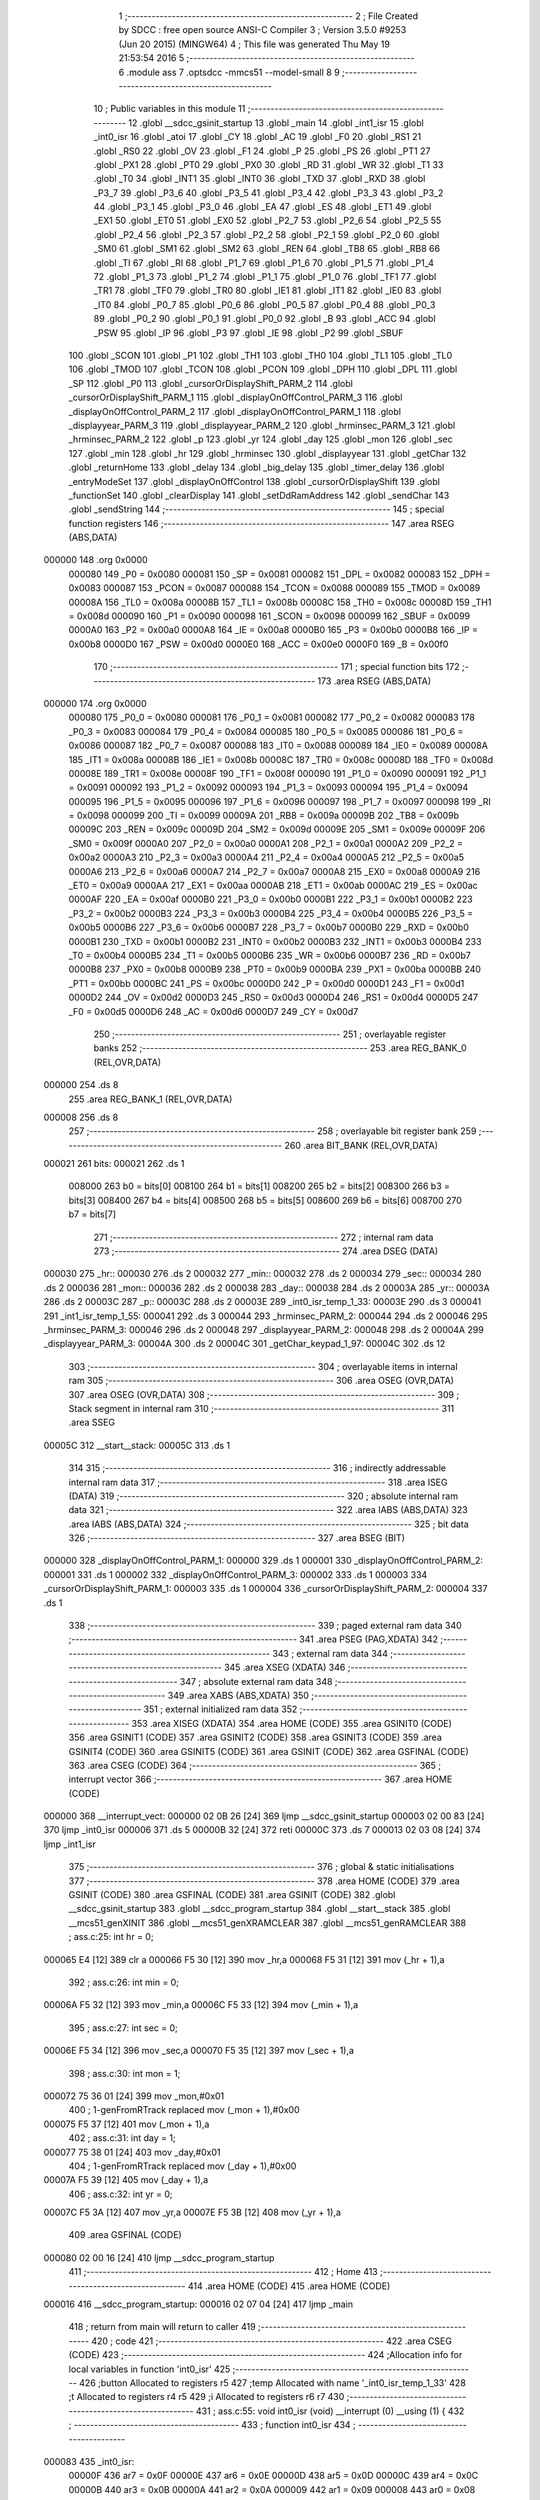                                       1 ;--------------------------------------------------------
                                      2 ; File Created by SDCC : free open source ANSI-C Compiler
                                      3 ; Version 3.5.0 #9253 (Jun 20 2015) (MINGW64)
                                      4 ; This file was generated Thu May 19 21:53:54 2016
                                      5 ;--------------------------------------------------------
                                      6 	.module ass
                                      7 	.optsdcc -mmcs51 --model-small
                                      8 	
                                      9 ;--------------------------------------------------------
                                     10 ; Public variables in this module
                                     11 ;--------------------------------------------------------
                                     12 	.globl __sdcc_gsinit_startup
                                     13 	.globl _main
                                     14 	.globl _int1_isr
                                     15 	.globl _int0_isr
                                     16 	.globl _atoi
                                     17 	.globl _CY
                                     18 	.globl _AC
                                     19 	.globl _F0
                                     20 	.globl _RS1
                                     21 	.globl _RS0
                                     22 	.globl _OV
                                     23 	.globl _F1
                                     24 	.globl _P
                                     25 	.globl _PS
                                     26 	.globl _PT1
                                     27 	.globl _PX1
                                     28 	.globl _PT0
                                     29 	.globl _PX0
                                     30 	.globl _RD
                                     31 	.globl _WR
                                     32 	.globl _T1
                                     33 	.globl _T0
                                     34 	.globl _INT1
                                     35 	.globl _INT0
                                     36 	.globl _TXD
                                     37 	.globl _RXD
                                     38 	.globl _P3_7
                                     39 	.globl _P3_6
                                     40 	.globl _P3_5
                                     41 	.globl _P3_4
                                     42 	.globl _P3_3
                                     43 	.globl _P3_2
                                     44 	.globl _P3_1
                                     45 	.globl _P3_0
                                     46 	.globl _EA
                                     47 	.globl _ES
                                     48 	.globl _ET1
                                     49 	.globl _EX1
                                     50 	.globl _ET0
                                     51 	.globl _EX0
                                     52 	.globl _P2_7
                                     53 	.globl _P2_6
                                     54 	.globl _P2_5
                                     55 	.globl _P2_4
                                     56 	.globl _P2_3
                                     57 	.globl _P2_2
                                     58 	.globl _P2_1
                                     59 	.globl _P2_0
                                     60 	.globl _SM0
                                     61 	.globl _SM1
                                     62 	.globl _SM2
                                     63 	.globl _REN
                                     64 	.globl _TB8
                                     65 	.globl _RB8
                                     66 	.globl _TI
                                     67 	.globl _RI
                                     68 	.globl _P1_7
                                     69 	.globl _P1_6
                                     70 	.globl _P1_5
                                     71 	.globl _P1_4
                                     72 	.globl _P1_3
                                     73 	.globl _P1_2
                                     74 	.globl _P1_1
                                     75 	.globl _P1_0
                                     76 	.globl _TF1
                                     77 	.globl _TR1
                                     78 	.globl _TF0
                                     79 	.globl _TR0
                                     80 	.globl _IE1
                                     81 	.globl _IT1
                                     82 	.globl _IE0
                                     83 	.globl _IT0
                                     84 	.globl _P0_7
                                     85 	.globl _P0_6
                                     86 	.globl _P0_5
                                     87 	.globl _P0_4
                                     88 	.globl _P0_3
                                     89 	.globl _P0_2
                                     90 	.globl _P0_1
                                     91 	.globl _P0_0
                                     92 	.globl _B
                                     93 	.globl _ACC
                                     94 	.globl _PSW
                                     95 	.globl _IP
                                     96 	.globl _P3
                                     97 	.globl _IE
                                     98 	.globl _P2
                                     99 	.globl _SBUF
                                    100 	.globl _SCON
                                    101 	.globl _P1
                                    102 	.globl _TH1
                                    103 	.globl _TH0
                                    104 	.globl _TL1
                                    105 	.globl _TL0
                                    106 	.globl _TMOD
                                    107 	.globl _TCON
                                    108 	.globl _PCON
                                    109 	.globl _DPH
                                    110 	.globl _DPL
                                    111 	.globl _SP
                                    112 	.globl _P0
                                    113 	.globl _cursorOrDisplayShift_PARM_2
                                    114 	.globl _cursorOrDisplayShift_PARM_1
                                    115 	.globl _displayOnOffControl_PARM_3
                                    116 	.globl _displayOnOffControl_PARM_2
                                    117 	.globl _displayOnOffControl_PARM_1
                                    118 	.globl _displayyear_PARM_3
                                    119 	.globl _displayyear_PARM_2
                                    120 	.globl _hrminsec_PARM_3
                                    121 	.globl _hrminsec_PARM_2
                                    122 	.globl _p
                                    123 	.globl _yr
                                    124 	.globl _day
                                    125 	.globl _mon
                                    126 	.globl _sec
                                    127 	.globl _min
                                    128 	.globl _hr
                                    129 	.globl _hrminsec
                                    130 	.globl _displayyear
                                    131 	.globl _getChar
                                    132 	.globl _returnHome
                                    133 	.globl _delay
                                    134 	.globl _big_delay
                                    135 	.globl _timer_delay
                                    136 	.globl _entryModeSet
                                    137 	.globl _displayOnOffControl
                                    138 	.globl _cursorOrDisplayShift
                                    139 	.globl _functionSet
                                    140 	.globl _clearDisplay
                                    141 	.globl _setDdRamAddress
                                    142 	.globl _sendChar
                                    143 	.globl _sendString
                                    144 ;--------------------------------------------------------
                                    145 ; special function registers
                                    146 ;--------------------------------------------------------
                                    147 	.area RSEG    (ABS,DATA)
      000000                        148 	.org 0x0000
                           000080   149 _P0	=	0x0080
                           000081   150 _SP	=	0x0081
                           000082   151 _DPL	=	0x0082
                           000083   152 _DPH	=	0x0083
                           000087   153 _PCON	=	0x0087
                           000088   154 _TCON	=	0x0088
                           000089   155 _TMOD	=	0x0089
                           00008A   156 _TL0	=	0x008a
                           00008B   157 _TL1	=	0x008b
                           00008C   158 _TH0	=	0x008c
                           00008D   159 _TH1	=	0x008d
                           000090   160 _P1	=	0x0090
                           000098   161 _SCON	=	0x0098
                           000099   162 _SBUF	=	0x0099
                           0000A0   163 _P2	=	0x00a0
                           0000A8   164 _IE	=	0x00a8
                           0000B0   165 _P3	=	0x00b0
                           0000B8   166 _IP	=	0x00b8
                           0000D0   167 _PSW	=	0x00d0
                           0000E0   168 _ACC	=	0x00e0
                           0000F0   169 _B	=	0x00f0
                                    170 ;--------------------------------------------------------
                                    171 ; special function bits
                                    172 ;--------------------------------------------------------
                                    173 	.area RSEG    (ABS,DATA)
      000000                        174 	.org 0x0000
                           000080   175 _P0_0	=	0x0080
                           000081   176 _P0_1	=	0x0081
                           000082   177 _P0_2	=	0x0082
                           000083   178 _P0_3	=	0x0083
                           000084   179 _P0_4	=	0x0084
                           000085   180 _P0_5	=	0x0085
                           000086   181 _P0_6	=	0x0086
                           000087   182 _P0_7	=	0x0087
                           000088   183 _IT0	=	0x0088
                           000089   184 _IE0	=	0x0089
                           00008A   185 _IT1	=	0x008a
                           00008B   186 _IE1	=	0x008b
                           00008C   187 _TR0	=	0x008c
                           00008D   188 _TF0	=	0x008d
                           00008E   189 _TR1	=	0x008e
                           00008F   190 _TF1	=	0x008f
                           000090   191 _P1_0	=	0x0090
                           000091   192 _P1_1	=	0x0091
                           000092   193 _P1_2	=	0x0092
                           000093   194 _P1_3	=	0x0093
                           000094   195 _P1_4	=	0x0094
                           000095   196 _P1_5	=	0x0095
                           000096   197 _P1_6	=	0x0096
                           000097   198 _P1_7	=	0x0097
                           000098   199 _RI	=	0x0098
                           000099   200 _TI	=	0x0099
                           00009A   201 _RB8	=	0x009a
                           00009B   202 _TB8	=	0x009b
                           00009C   203 _REN	=	0x009c
                           00009D   204 _SM2	=	0x009d
                           00009E   205 _SM1	=	0x009e
                           00009F   206 _SM0	=	0x009f
                           0000A0   207 _P2_0	=	0x00a0
                           0000A1   208 _P2_1	=	0x00a1
                           0000A2   209 _P2_2	=	0x00a2
                           0000A3   210 _P2_3	=	0x00a3
                           0000A4   211 _P2_4	=	0x00a4
                           0000A5   212 _P2_5	=	0x00a5
                           0000A6   213 _P2_6	=	0x00a6
                           0000A7   214 _P2_7	=	0x00a7
                           0000A8   215 _EX0	=	0x00a8
                           0000A9   216 _ET0	=	0x00a9
                           0000AA   217 _EX1	=	0x00aa
                           0000AB   218 _ET1	=	0x00ab
                           0000AC   219 _ES	=	0x00ac
                           0000AF   220 _EA	=	0x00af
                           0000B0   221 _P3_0	=	0x00b0
                           0000B1   222 _P3_1	=	0x00b1
                           0000B2   223 _P3_2	=	0x00b2
                           0000B3   224 _P3_3	=	0x00b3
                           0000B4   225 _P3_4	=	0x00b4
                           0000B5   226 _P3_5	=	0x00b5
                           0000B6   227 _P3_6	=	0x00b6
                           0000B7   228 _P3_7	=	0x00b7
                           0000B0   229 _RXD	=	0x00b0
                           0000B1   230 _TXD	=	0x00b1
                           0000B2   231 _INT0	=	0x00b2
                           0000B3   232 _INT1	=	0x00b3
                           0000B4   233 _T0	=	0x00b4
                           0000B5   234 _T1	=	0x00b5
                           0000B6   235 _WR	=	0x00b6
                           0000B7   236 _RD	=	0x00b7
                           0000B8   237 _PX0	=	0x00b8
                           0000B9   238 _PT0	=	0x00b9
                           0000BA   239 _PX1	=	0x00ba
                           0000BB   240 _PT1	=	0x00bb
                           0000BC   241 _PS	=	0x00bc
                           0000D0   242 _P	=	0x00d0
                           0000D1   243 _F1	=	0x00d1
                           0000D2   244 _OV	=	0x00d2
                           0000D3   245 _RS0	=	0x00d3
                           0000D4   246 _RS1	=	0x00d4
                           0000D5   247 _F0	=	0x00d5
                           0000D6   248 _AC	=	0x00d6
                           0000D7   249 _CY	=	0x00d7
                                    250 ;--------------------------------------------------------
                                    251 ; overlayable register banks
                                    252 ;--------------------------------------------------------
                                    253 	.area REG_BANK_0	(REL,OVR,DATA)
      000000                        254 	.ds 8
                                    255 	.area REG_BANK_1	(REL,OVR,DATA)
      000008                        256 	.ds 8
                                    257 ;--------------------------------------------------------
                                    258 ; overlayable bit register bank
                                    259 ;--------------------------------------------------------
                                    260 	.area BIT_BANK	(REL,OVR,DATA)
      000021                        261 bits:
      000021                        262 	.ds 1
                           008000   263 	b0 = bits[0]
                           008100   264 	b1 = bits[1]
                           008200   265 	b2 = bits[2]
                           008300   266 	b3 = bits[3]
                           008400   267 	b4 = bits[4]
                           008500   268 	b5 = bits[5]
                           008600   269 	b6 = bits[6]
                           008700   270 	b7 = bits[7]
                                    271 ;--------------------------------------------------------
                                    272 ; internal ram data
                                    273 ;--------------------------------------------------------
                                    274 	.area DSEG    (DATA)
      000030                        275 _hr::
      000030                        276 	.ds 2
      000032                        277 _min::
      000032                        278 	.ds 2
      000034                        279 _sec::
      000034                        280 	.ds 2
      000036                        281 _mon::
      000036                        282 	.ds 2
      000038                        283 _day::
      000038                        284 	.ds 2
      00003A                        285 _yr::
      00003A                        286 	.ds 2
      00003C                        287 _p::
      00003C                        288 	.ds 2
      00003E                        289 _int0_isr_temp_1_33:
      00003E                        290 	.ds 3
      000041                        291 _int1_isr_temp_1_55:
      000041                        292 	.ds 3
      000044                        293 _hrminsec_PARM_2:
      000044                        294 	.ds 2
      000046                        295 _hrminsec_PARM_3:
      000046                        296 	.ds 2
      000048                        297 _displayyear_PARM_2:
      000048                        298 	.ds 2
      00004A                        299 _displayyear_PARM_3:
      00004A                        300 	.ds 2
      00004C                        301 _getChar_keypad_1_97:
      00004C                        302 	.ds 12
                                    303 ;--------------------------------------------------------
                                    304 ; overlayable items in internal ram 
                                    305 ;--------------------------------------------------------
                                    306 	.area	OSEG    (OVR,DATA)
                                    307 	.area	OSEG    (OVR,DATA)
                                    308 ;--------------------------------------------------------
                                    309 ; Stack segment in internal ram 
                                    310 ;--------------------------------------------------------
                                    311 	.area	SSEG
      00005C                        312 __start__stack:
      00005C                        313 	.ds	1
                                    314 
                                    315 ;--------------------------------------------------------
                                    316 ; indirectly addressable internal ram data
                                    317 ;--------------------------------------------------------
                                    318 	.area ISEG    (DATA)
                                    319 ;--------------------------------------------------------
                                    320 ; absolute internal ram data
                                    321 ;--------------------------------------------------------
                                    322 	.area IABS    (ABS,DATA)
                                    323 	.area IABS    (ABS,DATA)
                                    324 ;--------------------------------------------------------
                                    325 ; bit data
                                    326 ;--------------------------------------------------------
                                    327 	.area BSEG    (BIT)
      000000                        328 _displayOnOffControl_PARM_1:
      000000                        329 	.ds 1
      000001                        330 _displayOnOffControl_PARM_2:
      000001                        331 	.ds 1
      000002                        332 _displayOnOffControl_PARM_3:
      000002                        333 	.ds 1
      000003                        334 _cursorOrDisplayShift_PARM_1:
      000003                        335 	.ds 1
      000004                        336 _cursorOrDisplayShift_PARM_2:
      000004                        337 	.ds 1
                                    338 ;--------------------------------------------------------
                                    339 ; paged external ram data
                                    340 ;--------------------------------------------------------
                                    341 	.area PSEG    (PAG,XDATA)
                                    342 ;--------------------------------------------------------
                                    343 ; external ram data
                                    344 ;--------------------------------------------------------
                                    345 	.area XSEG    (XDATA)
                                    346 ;--------------------------------------------------------
                                    347 ; absolute external ram data
                                    348 ;--------------------------------------------------------
                                    349 	.area XABS    (ABS,XDATA)
                                    350 ;--------------------------------------------------------
                                    351 ; external initialized ram data
                                    352 ;--------------------------------------------------------
                                    353 	.area XISEG   (XDATA)
                                    354 	.area HOME    (CODE)
                                    355 	.area GSINIT0 (CODE)
                                    356 	.area GSINIT1 (CODE)
                                    357 	.area GSINIT2 (CODE)
                                    358 	.area GSINIT3 (CODE)
                                    359 	.area GSINIT4 (CODE)
                                    360 	.area GSINIT5 (CODE)
                                    361 	.area GSINIT  (CODE)
                                    362 	.area GSFINAL (CODE)
                                    363 	.area CSEG    (CODE)
                                    364 ;--------------------------------------------------------
                                    365 ; interrupt vector 
                                    366 ;--------------------------------------------------------
                                    367 	.area HOME    (CODE)
      000000                        368 __interrupt_vect:
      000000 02 0B 26         [24]  369 	ljmp	__sdcc_gsinit_startup
      000003 02 00 83         [24]  370 	ljmp	_int0_isr
      000006                        371 	.ds	5
      00000B 32               [24]  372 	reti
      00000C                        373 	.ds	7
      000013 02 03 08         [24]  374 	ljmp	_int1_isr
                                    375 ;--------------------------------------------------------
                                    376 ; global & static initialisations
                                    377 ;--------------------------------------------------------
                                    378 	.area HOME    (CODE)
                                    379 	.area GSINIT  (CODE)
                                    380 	.area GSFINAL (CODE)
                                    381 	.area GSINIT  (CODE)
                                    382 	.globl __sdcc_gsinit_startup
                                    383 	.globl __sdcc_program_startup
                                    384 	.globl __start__stack
                                    385 	.globl __mcs51_genXINIT
                                    386 	.globl __mcs51_genXRAMCLEAR
                                    387 	.globl __mcs51_genRAMCLEAR
                                    388 ;	ass.c:25: int hr = 0;
      000065 E4               [12]  389 	clr	a
      000066 F5 30            [12]  390 	mov	_hr,a
      000068 F5 31            [12]  391 	mov	(_hr + 1),a
                                    392 ;	ass.c:26: int min = 0;
      00006A F5 32            [12]  393 	mov	_min,a
      00006C F5 33            [12]  394 	mov	(_min + 1),a
                                    395 ;	ass.c:27: int sec = 0;
      00006E F5 34            [12]  396 	mov	_sec,a
      000070 F5 35            [12]  397 	mov	(_sec + 1),a
                                    398 ;	ass.c:30: int mon = 1;
      000072 75 36 01         [24]  399 	mov	_mon,#0x01
                                    400 ;	1-genFromRTrack replaced	mov	(_mon + 1),#0x00
      000075 F5 37            [12]  401 	mov	(_mon + 1),a
                                    402 ;	ass.c:31: int day = 1;
      000077 75 38 01         [24]  403 	mov	_day,#0x01
                                    404 ;	1-genFromRTrack replaced	mov	(_day + 1),#0x00
      00007A F5 39            [12]  405 	mov	(_day + 1),a
                                    406 ;	ass.c:32: int yr = 0;
      00007C F5 3A            [12]  407 	mov	_yr,a
      00007E F5 3B            [12]  408 	mov	(_yr + 1),a
                                    409 	.area GSFINAL (CODE)
      000080 02 00 16         [24]  410 	ljmp	__sdcc_program_startup
                                    411 ;--------------------------------------------------------
                                    412 ; Home
                                    413 ;--------------------------------------------------------
                                    414 	.area HOME    (CODE)
                                    415 	.area HOME    (CODE)
      000016                        416 __sdcc_program_startup:
      000016 02 07 04         [24]  417 	ljmp	_main
                                    418 ;	return from main will return to caller
                                    419 ;--------------------------------------------------------
                                    420 ; code
                                    421 ;--------------------------------------------------------
                                    422 	.area CSEG    (CODE)
                                    423 ;------------------------------------------------------------
                                    424 ;Allocation info for local variables in function 'int0_isr'
                                    425 ;------------------------------------------------------------
                                    426 ;button                    Allocated to registers r5 
                                    427 ;temp                      Allocated with name '_int0_isr_temp_1_33'
                                    428 ;t                         Allocated to registers r4 r5 
                                    429 ;i                         Allocated to registers r6 r7 
                                    430 ;------------------------------------------------------------
                                    431 ;	ass.c:55: void int0_isr (void) __interrupt (0) __using (1) {
                                    432 ;	-----------------------------------------
                                    433 ;	 function int0_isr
                                    434 ;	-----------------------------------------
      000083                        435 _int0_isr:
                           00000F   436 	ar7 = 0x0F
                           00000E   437 	ar6 = 0x0E
                           00000D   438 	ar5 = 0x0D
                           00000C   439 	ar4 = 0x0C
                           00000B   440 	ar3 = 0x0B
                           00000A   441 	ar2 = 0x0A
                           000009   442 	ar1 = 0x09
                           000008   443 	ar0 = 0x08
      000083 C0 21            [24]  444 	push	bits
      000085 C0 E0            [24]  445 	push	acc
      000087 C0 F0            [24]  446 	push	b
      000089 C0 82            [24]  447 	push	dpl
      00008B C0 83            [24]  448 	push	dph
      00008D C0 07            [24]  449 	push	(0+7)
      00008F C0 06            [24]  450 	push	(0+6)
      000091 C0 05            [24]  451 	push	(0+5)
      000093 C0 04            [24]  452 	push	(0+4)
      000095 C0 03            [24]  453 	push	(0+3)
      000097 C0 02            [24]  454 	push	(0+2)
      000099 C0 01            [24]  455 	push	(0+1)
      00009B C0 00            [24]  456 	push	(0+0)
      00009D C0 D0            [24]  457 	push	psw
      00009F 75 D0 08         [24]  458 	mov	psw,#0x08
                                    459 ;	ass.c:57: char temp[3] = {0};
      0000A2 75 3E 00         [24]  460 	mov	_int0_isr_temp_1_33,#0x00
      0000A5 75 3F 00         [24]  461 	mov	(_int0_isr_temp_1_33 + 0x0001),#0x00
      0000A8 75 40 00         [24]  462 	mov	(_int0_isr_temp_1_33 + 0x0002),#0x00
                                    463 ;	ass.c:59: int i = 0;
                                    464 ;	ass.c:61: p = 0x00;
      0000AB E4               [12]  465 	clr	a
      0000AC FE               [12]  466 	mov	r6,a
      0000AD FF               [12]  467 	mov	r7,a
      0000AE F5 3C            [12]  468 	mov	_p,a
      0000B0 F5 3D            [12]  469 	mov	(_p + 1),a
                                    470 ;	ass.c:62: returnHome();
      0000B2 C0 0F            [24]  471 	push	ar7
      0000B4 C0 0E            [24]  472 	push	ar6
      0000B6 75 D0 00         [24]  473 	mov	psw,#0x00
      0000B9 12 0A F4         [24]  474 	lcall	_returnHome
      0000BC 75 D0 08         [24]  475 	mov	psw,#0x08
      0000BF D0 0E            [24]  476 	pop	ar6
      0000C1 D0 0F            [24]  477 	pop	ar7
                                    478 ;	ass.c:64: while(1) {
      0000C3                        479 00149$:
                                    480 ;	ass.c:65: button = getChar();
      0000C3 C0 0F            [24]  481 	push	ar7
      0000C5 C0 0E            [24]  482 	push	ar6
      0000C7 75 D0 00         [24]  483 	mov	psw,#0x00
      0000CA 12 0A 7B         [24]  484 	lcall	_getChar
      0000CD 75 D0 08         [24]  485 	mov	psw,#0x08
      0000D0 AD 82            [24]  486 	mov	r5,dpl
      0000D2 D0 0E            [24]  487 	pop	ar6
      0000D4 D0 0F            [24]  488 	pop	ar7
                                    489 ;	ass.c:66: if (SW0 == 1 && SW1 == 1) 
      0000D6 30 B2 06         [24]  490 	jnb	_P3_2,00102$
      0000D9 30 B3 03         [24]  491 	jnb	_P3_3,00205$
      0000DC 02 02 EB         [24]  492 	ljmp	00151$
      0000DF                        493 00205$:
                                    494 ;	ass.c:67: break;
      0000DF                        495 00102$:
                                    496 ;	ass.c:70: if (button == '#') {
      0000DF BD 23 56         [24]  497 	cjne	r5,#0x23,00146$
                                    498 ;	ass.c:71: p++;
      0000E2 05 3C            [12]  499 	inc	_p
      0000E4 E4               [12]  500 	clr	a
      0000E5 B5 3C 02         [24]  501 	cjne	a,_p,00208$
      0000E8 05 3D            [12]  502 	inc	(_p + 1)
      0000EA                        503 00208$:
                                    504 ;	ass.c:72: if (p == 0x02 || p == 0x05) {
      0000EA 74 02            [12]  505 	mov	a,#0x02
      0000EC B5 3C 06         [24]  506 	cjne	a,_p,00209$
      0000EF E4               [12]  507 	clr	a
      0000F0 B5 3D 02         [24]  508 	cjne	a,(_p + 1),00209$
      0000F3 80 0D            [24]  509 	sjmp	00106$
      0000F5                        510 00209$:
      0000F5 74 05            [12]  511 	mov	a,#0x05
      0000F7 B5 3C 06         [24]  512 	cjne	a,_p,00210$
      0000FA E4               [12]  513 	clr	a
      0000FB B5 3D 02         [24]  514 	cjne	a,(_p + 1),00210$
      0000FE 80 02            [24]  515 	sjmp	00211$
      000100                        516 00210$:
      000100 80 0A            [24]  517 	sjmp	00107$
      000102                        518 00211$:
      000102                        519 00106$:
                                    520 ;	ass.c:73: p++;
      000102 05 3C            [12]  521 	inc	_p
      000104 E4               [12]  522 	clr	a
      000105 B5 3C 1A         [24]  523 	cjne	a,_p,00108$
      000108 05 3D            [12]  524 	inc	(_p + 1)
      00010A 80 16            [24]  525 	sjmp	00108$
      00010C                        526 00107$:
                                    527 ;	ass.c:74: } else if (p > 0x07) {
      00010C C3               [12]  528 	clr	c
      00010D 74 07            [12]  529 	mov	a,#0x07
      00010F 95 3C            [12]  530 	subb	a,_p
      000111 74 80            [12]  531 	mov	a,#(0x00 ^ 0x80)
      000113 85 3D F0         [24]  532 	mov	b,(_p + 1)
      000116 63 F0 80         [24]  533 	xrl	b,#0x80
      000119 95 F0            [12]  534 	subb	a,b
      00011B 50 05            [24]  535 	jnc	00108$
                                    536 ;	ass.c:75: p = 0x00;
      00011D E4               [12]  537 	clr	a
      00011E F5 3C            [12]  538 	mov	_p,a
      000120 F5 3D            [12]  539 	mov	(_p + 1),a
      000122                        540 00108$:
                                    541 ;	ass.c:77: setDdRamAddress(p);
      000122 85 3C 82         [24]  542 	mov	dpl,_p
      000125 C0 0F            [24]  543 	push	ar7
      000127 C0 0E            [24]  544 	push	ar6
      000129 75 D0 00         [24]  545 	mov	psw,#0x00
      00012C 12 0B 8A         [24]  546 	lcall	_setDdRamAddress
      00012F 75 D0 08         [24]  547 	mov	psw,#0x08
      000132 D0 0E            [24]  548 	pop	ar6
      000134 D0 0F            [24]  549 	pop	ar7
      000136 80 8B            [24]  550 	sjmp	00149$
      000138                        551 00146$:
                                    552 ;	ass.c:79: else if (button == '*') {
      000138 BD 2A 4E         [24]  553 	cjne	r5,#0x2A,00143$
                                    554 ;	ass.c:80: p--;
      00013B 15 3C            [12]  555 	dec	_p
      00013D 74 FF            [12]  556 	mov	a,#0xFF
      00013F B5 3C 02         [24]  557 	cjne	a,_p,00216$
      000142 15 3D            [12]  558 	dec	(_p + 1)
      000144                        559 00216$:
                                    560 ;	ass.c:81: if (p == 0x02 || p == 0x05) {
      000144 74 02            [12]  561 	mov	a,#0x02
      000146 B5 3C 06         [24]  562 	cjne	a,_p,00217$
      000149 E4               [12]  563 	clr	a
      00014A B5 3D 02         [24]  564 	cjne	a,(_p + 1),00217$
      00014D 80 0D            [24]  565 	sjmp	00112$
      00014F                        566 00217$:
      00014F 74 05            [12]  567 	mov	a,#0x05
      000151 B5 3C 06         [24]  568 	cjne	a,_p,00218$
      000154 E4               [12]  569 	clr	a
      000155 B5 3D 02         [24]  570 	cjne	a,(_p + 1),00218$
      000158 80 02            [24]  571 	sjmp	00219$
      00015A                        572 00218$:
      00015A 80 0B            [24]  573 	sjmp	00113$
      00015C                        574 00219$:
      00015C                        575 00112$:
                                    576 ;	ass.c:82: p--;
      00015C 15 3C            [12]  577 	dec	_p
      00015E 74 FF            [12]  578 	mov	a,#0xFF
      000160 B5 3C 02         [24]  579 	cjne	a,_p,00220$
      000163 15 3D            [12]  580 	dec	(_p + 1)
      000165                        581 00220$:
      000165 80 0B            [24]  582 	sjmp	00114$
      000167                        583 00113$:
                                    584 ;	ass.c:83: } else if (p < 0x00) {
      000167 E5 3D            [12]  585 	mov	a,(_p + 1)
      000169 30 E7 06         [24]  586 	jnb	acc.7,00114$
                                    587 ;	ass.c:84: p = 0x07;
      00016C 75 3C 07         [24]  588 	mov	_p,#0x07
      00016F 75 3D 00         [24]  589 	mov	(_p + 1),#0x00
      000172                        590 00114$:
                                    591 ;	ass.c:86: setDdRamAddress(p);
      000172 85 3C 82         [24]  592 	mov	dpl,_p
      000175 C0 0F            [24]  593 	push	ar7
      000177 C0 0E            [24]  594 	push	ar6
      000179 75 D0 00         [24]  595 	mov	psw,#0x00
      00017C 12 0B 8A         [24]  596 	lcall	_setDdRamAddress
      00017F 75 D0 08         [24]  597 	mov	psw,#0x08
      000182 D0 0E            [24]  598 	pop	ar6
      000184 D0 0F            [24]  599 	pop	ar7
      000186 02 00 C3         [24]  600 	ljmp	00149$
      000189                        601 00143$:
                                    602 ;	ass.c:89: if ((p == 0x00 && button > '2') || ((p == 0x03 || p == 0x06) && button > '5')) { 
      000189 E5 3C            [12]  603 	mov	a,_p
      00018B 45 3D            [12]  604 	orl	a,(_p + 1)
      00018D 70 0F            [24]  605 	jnz	00141$
      00018F C3               [12]  606 	clr	c
      000190 74 B2            [12]  607 	mov	a,#(0x32 ^ 0x80)
      000192 8D F0            [24]  608 	mov	b,r5
      000194 63 F0 80         [24]  609 	xrl	b,#0x80
      000197 95 F0            [12]  610 	subb	a,b
      000199 50 03            [24]  611 	jnc	00223$
      00019B 02 00 C3         [24]  612 	ljmp	00149$
      00019E                        613 00223$:
      00019E                        614 00141$:
      00019E 74 03            [12]  615 	mov	a,#0x03
      0001A0 B5 3C 06         [24]  616 	cjne	a,_p,00224$
      0001A3 E4               [12]  617 	clr	a
      0001A4 B5 3D 02         [24]  618 	cjne	a,(_p + 1),00224$
      0001A7 80 0D            [24]  619 	sjmp	00140$
      0001A9                        620 00224$:
      0001A9 74 06            [12]  621 	mov	a,#0x06
      0001AB B5 3C 06         [24]  622 	cjne	a,_p,00225$
      0001AE E4               [12]  623 	clr	a
      0001AF B5 3D 02         [24]  624 	cjne	a,(_p + 1),00225$
      0001B2 80 02            [24]  625 	sjmp	00226$
      0001B4                        626 00225$:
      0001B4 80 0F            [24]  627 	sjmp	00136$
      0001B6                        628 00226$:
      0001B6                        629 00140$:
      0001B6 C3               [12]  630 	clr	c
      0001B7 74 B5            [12]  631 	mov	a,#(0x35 ^ 0x80)
      0001B9 8D F0            [24]  632 	mov	b,r5
      0001BB 63 F0 80         [24]  633 	xrl	b,#0x80
      0001BE 95 F0            [12]  634 	subb	a,b
      0001C0 50 03            [24]  635 	jnc	00227$
      0001C2 02 00 C3         [24]  636 	ljmp	00149$
      0001C5                        637 00227$:
      0001C5                        638 00136$:
                                    639 ;	ass.c:93: temp[i++] = button;
      0001C5 8E 0B            [24]  640 	mov	ar3,r6
      0001C7 8F 0C            [24]  641 	mov	ar4,r7
      0001C9 0E               [12]  642 	inc	r6
      0001CA BE 00 01         [24]  643 	cjne	r6,#0x00,00228$
      0001CD 0F               [12]  644 	inc	r7
      0001CE                        645 00228$:
      0001CE EB               [12]  646 	mov	a,r3
      0001CF 24 3E            [12]  647 	add	a,#_int0_isr_temp_1_33
      0001D1 F8               [12]  648 	mov	r0,a
      0001D2 A6 0D            [24]  649 	mov	@r0,ar5
                                    650 ;	ass.c:94: sendChar(button);
      0001D4 8D 82            [24]  651 	mov	dpl,r5
      0001D6 C0 0F            [24]  652 	push	ar7
      0001D8 C0 0E            [24]  653 	push	ar6
      0001DA 75 D0 00         [24]  654 	mov	psw,#0x00
      0001DD 12 0B 9A         [24]  655 	lcall	_sendChar
      0001E0 75 D0 08         [24]  656 	mov	psw,#0x08
      0001E3 D0 0E            [24]  657 	pop	ar6
      0001E5 D0 0F            [24]  658 	pop	ar7
                                    659 ;	ass.c:95: p = p +1;
      0001E7 05 3C            [12]  660 	inc	_p
      0001E9 E4               [12]  661 	clr	a
      0001EA B5 3C 02         [24]  662 	cjne	a,_p,00229$
      0001ED 05 3D            [12]  663 	inc	(_p + 1)
      0001EF                        664 00229$:
                                    665 ;	ass.c:96: if (i == 2) {
      0001EF BE 02 05         [24]  666 	cjne	r6,#0x02,00230$
      0001F2 BF 00 02         [24]  667 	cjne	r7,#0x00,00230$
      0001F5 80 03            [24]  668 	sjmp	00231$
      0001F7                        669 00230$:
      0001F7 02 02 D4         [24]  670 	ljmp	00134$
      0001FA                        671 00231$:
                                    672 ;	ass.c:97: t = atoi(temp);
      0001FA 90 00 3E         [24]  673 	mov	dptr,#_int0_isr_temp_1_33
      0001FD 75 F0 40         [24]  674 	mov	b,#0x40
      000200 C0 0F            [24]  675 	push	ar7
      000202 C0 0E            [24]  676 	push	ar6
      000204 75 D0 00         [24]  677 	mov	psw,#0x00
      000207 12 0B D4         [24]  678 	lcall	_atoi
      00020A 75 D0 08         [24]  679 	mov	psw,#0x08
      00020D AC 82            [24]  680 	mov	r4,dpl
      00020F AD 83            [24]  681 	mov	r5,dph
      000211 D0 0E            [24]  682 	pop	ar6
      000213 D0 0F            [24]  683 	pop	ar7
                                    684 ;	ass.c:98: if (p == 0x02) {
      000215 74 02            [12]  685 	mov	a,#0x02
      000217 B5 3C 06         [24]  686 	cjne	a,_p,00232$
      00021A E4               [12]  687 	clr	a
      00021B B5 3D 02         [24]  688 	cjne	a,(_p + 1),00232$
      00021E 80 02            [24]  689 	sjmp	00233$
      000220                        690 00232$:
      000220 80 33            [24]  691 	sjmp	00131$
      000222                        692 00233$:
                                    693 ;	ass.c:99: if (t > 23) {
      000222 C3               [12]  694 	clr	c
      000223 74 17            [12]  695 	mov	a,#0x17
      000225 9C               [12]  696 	subb	a,r4
      000226 74 80            [12]  697 	mov	a,#(0x00 ^ 0x80)
      000228 8D F0            [24]  698 	mov	b,r5
      00022A 63 F0 80         [24]  699 	xrl	b,#0x80
      00022D 95 F0            [12]  700 	subb	a,b
      00022F 50 11            [24]  701 	jnc	00117$
                                    702 ;	ass.c:100: p = p -1 ;
      000231 15 3C            [12]  703 	dec	_p
      000233 74 FF            [12]  704 	mov	a,#0xFF
      000235 B5 3C 02         [24]  705 	cjne	a,_p,00235$
      000238 15 3D            [12]  706 	dec	(_p + 1)
      00023A                        707 00235$:
                                    708 ;	ass.c:101: i = i -1 ;
      00023A 1E               [12]  709 	dec	r6
      00023B BE FF 01         [24]  710 	cjne	r6,#0xFF,00236$
      00023E 1F               [12]  711 	dec	r7
      00023F                        712 00236$:
      00023F 02 02 D4         [24]  713 	ljmp	00134$
      000242                        714 00117$:
                                    715 ;	ass.c:104: hr = t;
      000242 8C 30            [24]  716 	mov	_hr,r4
      000244 8D 31            [24]  717 	mov	(_hr + 1),r5
                                    718 ;	ass.c:105: i = 0;
      000246 7E 00            [12]  719 	mov	r6,#0x00
      000248 7F 00            [12]  720 	mov	r7,#0x00
                                    721 ;	ass.c:106: p = p +1;
      00024A 05 3C            [12]  722 	inc	_p
      00024C E4               [12]  723 	clr	a
      00024D B5 3C 02         [24]  724 	cjne	a,_p,00237$
      000250 05 3D            [12]  725 	inc	(_p + 1)
      000252                        726 00237$:
      000252 02 02 D4         [24]  727 	ljmp	00134$
      000255                        728 00131$:
                                    729 ;	ass.c:109: else if (p == 0x05) {
      000255 74 05            [12]  730 	mov	a,#0x05
      000257 B5 3C 06         [24]  731 	cjne	a,_p,00238$
      00025A E4               [12]  732 	clr	a
      00025B B5 3D 02         [24]  733 	cjne	a,(_p + 1),00238$
      00025E 80 02            [24]  734 	sjmp	00239$
      000260                        735 00238$:
      000260 80 31            [24]  736 	sjmp	00128$
      000262                        737 00239$:
                                    738 ;	ass.c:110: if (t > 59) {
      000262 C3               [12]  739 	clr	c
      000263 74 3B            [12]  740 	mov	a,#0x3B
      000265 9C               [12]  741 	subb	a,r4
      000266 74 80            [12]  742 	mov	a,#(0x00 ^ 0x80)
      000268 8D F0            [24]  743 	mov	b,r5
      00026A 63 F0 80         [24]  744 	xrl	b,#0x80
      00026D 95 F0            [12]  745 	subb	a,b
      00026F 50 10            [24]  746 	jnc	00120$
                                    747 ;	ass.c:111: p = p -1 ;
      000271 15 3C            [12]  748 	dec	_p
      000273 74 FF            [12]  749 	mov	a,#0xFF
      000275 B5 3C 02         [24]  750 	cjne	a,_p,00241$
      000278 15 3D            [12]  751 	dec	(_p + 1)
      00027A                        752 00241$:
                                    753 ;	ass.c:112: i = i +1;
      00027A 0E               [12]  754 	inc	r6
      00027B BE 00 56         [24]  755 	cjne	r6,#0x00,00134$
      00027E 0F               [12]  756 	inc	r7
      00027F 80 53            [24]  757 	sjmp	00134$
      000281                        758 00120$:
                                    759 ;	ass.c:115: min = t;
      000281 8C 32            [24]  760 	mov	_min,r4
      000283 8D 33            [24]  761 	mov	(_min + 1),r5
                                    762 ;	ass.c:116: i = 0;
      000285 7E 00            [12]  763 	mov	r6,#0x00
      000287 7F 00            [12]  764 	mov	r7,#0x00
                                    765 ;	ass.c:117: p = p +1;
      000289 05 3C            [12]  766 	inc	_p
      00028B E4               [12]  767 	clr	a
      00028C B5 3C 45         [24]  768 	cjne	a,_p,00134$
      00028F 05 3D            [12]  769 	inc	(_p + 1)
      000291 80 41            [24]  770 	sjmp	00134$
      000293                        771 00128$:
                                    772 ;	ass.c:120: else if (p == 0x08) {
      000293 74 08            [12]  773 	mov	a,#0x08
      000295 B5 3C 06         [24]  774 	cjne	a,_p,00244$
      000298 E4               [12]  775 	clr	a
      000299 B5 3D 02         [24]  776 	cjne	a,(_p + 1),00244$
      00029C 80 02            [24]  777 	sjmp	00245$
      00029E                        778 00244$:
      00029E 80 34            [24]  779 	sjmp	00134$
      0002A0                        780 00245$:
                                    781 ;	ass.c:121: if (t > 59) {
      0002A0 C3               [12]  782 	clr	c
      0002A1 74 3B            [12]  783 	mov	a,#0x3B
      0002A3 9C               [12]  784 	subb	a,r4
      0002A4 74 80            [12]  785 	mov	a,#(0x00 ^ 0x80)
      0002A6 8D F0            [24]  786 	mov	b,r5
      0002A8 63 F0 80         [24]  787 	xrl	b,#0x80
      0002AB 95 F0            [12]  788 	subb	a,b
      0002AD 50 10            [24]  789 	jnc	00123$
                                    790 ;	ass.c:122: p = p - 1;
      0002AF 15 3C            [12]  791 	dec	_p
      0002B1 74 FF            [12]  792 	mov	a,#0xFF
      0002B3 B5 3C 02         [24]  793 	cjne	a,_p,00247$
      0002B6 15 3D            [12]  794 	dec	(_p + 1)
      0002B8                        795 00247$:
                                    796 ;	ass.c:123: i = i -1;
      0002B8 1E               [12]  797 	dec	r6
      0002B9 BE FF 01         [24]  798 	cjne	r6,#0xFF,00248$
      0002BC 1F               [12]  799 	dec	r7
      0002BD                        800 00248$:
      0002BD 80 10            [24]  801 	sjmp	00124$
      0002BF                        802 00123$:
                                    803 ;	ass.c:126: sec = t;
      0002BF 8C 34            [24]  804 	mov	_sec,r4
      0002C1 8D 35            [24]  805 	mov	(_sec + 1),r5
                                    806 ;	ass.c:127: i = 0;
      0002C3 7E 00            [12]  807 	mov	r6,#0x00
      0002C5 7F 00            [12]  808 	mov	r7,#0x00
                                    809 ;	ass.c:128: p = p + 1;
      0002C7 05 3C            [12]  810 	inc	_p
      0002C9 E4               [12]  811 	clr	a
      0002CA B5 3C 02         [24]  812 	cjne	a,_p,00249$
      0002CD 05 3D            [12]  813 	inc	(_p + 1)
      0002CF                        814 00249$:
      0002CF                        815 00124$:
                                    816 ;	ass.c:130: p = 0x00;
      0002CF E4               [12]  817 	clr	a
      0002D0 F5 3C            [12]  818 	mov	_p,a
      0002D2 F5 3D            [12]  819 	mov	(_p + 1),a
      0002D4                        820 00134$:
                                    821 ;	ass.c:133: setDdRamAddress(p);
      0002D4 85 3C 82         [24]  822 	mov	dpl,_p
      0002D7 C0 0F            [24]  823 	push	ar7
      0002D9 C0 0E            [24]  824 	push	ar6
      0002DB 75 D0 00         [24]  825 	mov	psw,#0x00
      0002DE 12 0B 8A         [24]  826 	lcall	_setDdRamAddress
      0002E1 75 D0 08         [24]  827 	mov	psw,#0x08
      0002E4 D0 0E            [24]  828 	pop	ar6
      0002E6 D0 0F            [24]  829 	pop	ar7
      0002E8 02 00 C3         [24]  830 	ljmp	00149$
      0002EB                        831 00151$:
      0002EB D0 D0            [24]  832 	pop	psw
      0002ED D0 00            [24]  833 	pop	(0+0)
      0002EF D0 01            [24]  834 	pop	(0+1)
      0002F1 D0 02            [24]  835 	pop	(0+2)
      0002F3 D0 03            [24]  836 	pop	(0+3)
      0002F5 D0 04            [24]  837 	pop	(0+4)
      0002F7 D0 05            [24]  838 	pop	(0+5)
      0002F9 D0 06            [24]  839 	pop	(0+6)
      0002FB D0 07            [24]  840 	pop	(0+7)
      0002FD D0 83            [24]  841 	pop	dph
      0002FF D0 82            [24]  842 	pop	dpl
      000301 D0 F0            [24]  843 	pop	b
      000303 D0 E0            [24]  844 	pop	acc
      000305 D0 21            [24]  845 	pop	bits
      000307 32               [24]  846 	reti
                                    847 ;------------------------------------------------------------
                                    848 ;Allocation info for local variables in function 'int1_isr'
                                    849 ;------------------------------------------------------------
                                    850 ;button                    Allocated to registers r5 
                                    851 ;temp                      Allocated with name '_int1_isr_temp_1_55'
                                    852 ;t                         Allocated to registers r4 r5 
                                    853 ;i                         Allocated to registers r6 r7 
                                    854 ;------------------------------------------------------------
                                    855 ;	ass.c:139: void int1_isr (void) __interrupt (2) __using (1) {
                                    856 ;	-----------------------------------------
                                    857 ;	 function int1_isr
                                    858 ;	-----------------------------------------
      000308                        859 _int1_isr:
      000308 C0 21            [24]  860 	push	bits
      00030A C0 E0            [24]  861 	push	acc
      00030C C0 F0            [24]  862 	push	b
      00030E C0 82            [24]  863 	push	dpl
      000310 C0 83            [24]  864 	push	dph
      000312 C0 07            [24]  865 	push	(0+7)
      000314 C0 06            [24]  866 	push	(0+6)
      000316 C0 05            [24]  867 	push	(0+5)
      000318 C0 04            [24]  868 	push	(0+4)
      00031A C0 03            [24]  869 	push	(0+3)
      00031C C0 02            [24]  870 	push	(0+2)
      00031E C0 01            [24]  871 	push	(0+1)
      000320 C0 00            [24]  872 	push	(0+0)
      000322 C0 D0            [24]  873 	push	psw
      000324 75 D0 08         [24]  874 	mov	psw,#0x08
                                    875 ;	ass.c:141: char temp[3] = {0};
      000327 75 41 00         [24]  876 	mov	_int1_isr_temp_1_55,#0x00
      00032A 75 42 00         [24]  877 	mov	(_int1_isr_temp_1_55 + 0x0001),#0x00
      00032D 75 43 00         [24]  878 	mov	(_int1_isr_temp_1_55 + 0x0002),#0x00
                                    879 ;	ass.c:143: int i = 0; 
      000330 7E 00            [12]  880 	mov	r6,#0x00
      000332 7F 00            [12]  881 	mov	r7,#0x00
                                    882 ;	ass.c:144: p = 0x40;
      000334 75 3C 40         [24]  883 	mov	_p,#0x40
                                    884 ;	1-genFromRTrack replaced	mov	(_p + 1),#0x00
      000337 8F 3D            [24]  885 	mov	(_p + 1),r7
                                    886 ;	ass.c:145: setDdRamAddress(p);
      000339 75 82 40         [24]  887 	mov	dpl,#0x40
      00033C C0 0F            [24]  888 	push	ar7
      00033E C0 0E            [24]  889 	push	ar6
      000340 75 D0 00         [24]  890 	mov	psw,#0x00
      000343 12 0B 8A         [24]  891 	lcall	_setDdRamAddress
      000346 75 D0 08         [24]  892 	mov	psw,#0x08
      000349 D0 0E            [24]  893 	pop	ar6
      00034B D0 0F            [24]  894 	pop	ar7
                                    895 ;	ass.c:146: while(1) {
      00034D                        896 00169$:
                                    897 ;	ass.c:147: button = getChar();
      00034D C0 0F            [24]  898 	push	ar7
      00034F C0 0E            [24]  899 	push	ar6
      000351 75 D0 00         [24]  900 	mov	psw,#0x00
      000354 12 0A 7B         [24]  901 	lcall	_getChar
      000357 75 D0 08         [24]  902 	mov	psw,#0x08
      00035A AD 82            [24]  903 	mov	r5,dpl
      00035C D0 0E            [24]  904 	pop	ar6
      00035E D0 0F            [24]  905 	pop	ar7
                                    906 ;	ass.c:148: if(SW0 == 1 && SW1 == 1) 
      000360 30 B2 06         [24]  907 	jnb	_P3_2,00102$
      000363 30 B3 03         [24]  908 	jnb	_P3_3,00276$
      000366 02 06 E7         [24]  909 	ljmp	00171$
      000369                        910 00276$:
                                    911 ;	ass.c:149: break;
      000369                        912 00102$:
                                    913 ;	ass.c:151: if (button == '*') {
      000369 BD 2A 55         [24]  914 	cjne	r5,#0x2A,00166$
                                    915 ;	ass.c:152: p--;
      00036C 15 3C            [12]  916 	dec	_p
      00036E 74 FF            [12]  917 	mov	a,#0xFF
      000370 B5 3C 02         [24]  918 	cjne	a,_p,00279$
      000373 15 3D            [12]  919 	dec	(_p + 1)
      000375                        920 00279$:
                                    921 ;	ass.c:153: if (p == 0x42 || p == 0x45) {
      000375 74 42            [12]  922 	mov	a,#0x42
      000377 B5 3C 06         [24]  923 	cjne	a,_p,00280$
      00037A E4               [12]  924 	clr	a
      00037B B5 3D 02         [24]  925 	cjne	a,(_p + 1),00280$
      00037E 80 0D            [24]  926 	sjmp	00106$
      000380                        927 00280$:
      000380 74 45            [12]  928 	mov	a,#0x45
      000382 B5 3C 06         [24]  929 	cjne	a,_p,00281$
      000385 E4               [12]  930 	clr	a
      000386 B5 3D 02         [24]  931 	cjne	a,(_p + 1),00281$
      000389 80 02            [24]  932 	sjmp	00282$
      00038B                        933 00281$:
      00038B 80 0B            [24]  934 	sjmp	00107$
      00038D                        935 00282$:
      00038D                        936 00106$:
                                    937 ;	ass.c:154: p--;
      00038D 15 3C            [12]  938 	dec	_p
      00038F 74 FF            [12]  939 	mov	a,#0xFF
      000391 B5 3C 02         [24]  940 	cjne	a,_p,00283$
      000394 15 3D            [12]  941 	dec	(_p + 1)
      000396                        942 00283$:
      000396 80 13            [24]  943 	sjmp	00108$
      000398                        944 00107$:
                                    945 ;	ass.c:155: } else if(p < 0x40) {
      000398 C3               [12]  946 	clr	c
      000399 E5 3C            [12]  947 	mov	a,_p
      00039B 94 40            [12]  948 	subb	a,#0x40
      00039D E5 3D            [12]  949 	mov	a,(_p + 1)
      00039F 64 80            [12]  950 	xrl	a,#0x80
      0003A1 94 80            [12]  951 	subb	a,#0x80
      0003A3 50 06            [24]  952 	jnc	00108$
                                    953 ;	ass.c:156: p = 0x47;
      0003A5 75 3C 47         [24]  954 	mov	_p,#0x47
      0003A8 75 3D 00         [24]  955 	mov	(_p + 1),#0x00
      0003AB                        956 00108$:
                                    957 ;	ass.c:158: setDdRamAddress(p);
      0003AB 85 3C 82         [24]  958 	mov	dpl,_p
      0003AE C0 0F            [24]  959 	push	ar7
      0003B0 C0 0E            [24]  960 	push	ar6
      0003B2 75 D0 00         [24]  961 	mov	psw,#0x00
      0003B5 12 0B 8A         [24]  962 	lcall	_setDdRamAddress
      0003B8 75 D0 08         [24]  963 	mov	psw,#0x08
      0003BB D0 0E            [24]  964 	pop	ar6
      0003BD D0 0F            [24]  965 	pop	ar7
      0003BF 80 8C            [24]  966 	sjmp	00169$
      0003C1                        967 00166$:
                                    968 ;	ass.c:159: } else if (button == '#') {
      0003C1 BD 23 58         [24]  969 	cjne	r5,#0x23,00163$
                                    970 ;	ass.c:160: p++;
      0003C4 05 3C            [12]  971 	inc	_p
      0003C6 E4               [12]  972 	clr	a
      0003C7 B5 3C 02         [24]  973 	cjne	a,_p,00287$
      0003CA 05 3D            [12]  974 	inc	(_p + 1)
      0003CC                        975 00287$:
                                    976 ;	ass.c:161: if (p == 0x42 || p == 0x45) {
      0003CC 74 42            [12]  977 	mov	a,#0x42
      0003CE B5 3C 06         [24]  978 	cjne	a,_p,00288$
      0003D1 E4               [12]  979 	clr	a
      0003D2 B5 3D 02         [24]  980 	cjne	a,(_p + 1),00288$
      0003D5 80 0D            [24]  981 	sjmp	00112$
      0003D7                        982 00288$:
      0003D7 74 45            [12]  983 	mov	a,#0x45
      0003D9 B5 3C 06         [24]  984 	cjne	a,_p,00289$
      0003DC E4               [12]  985 	clr	a
      0003DD B5 3D 02         [24]  986 	cjne	a,(_p + 1),00289$
      0003E0 80 02            [24]  987 	sjmp	00290$
      0003E2                        988 00289$:
      0003E2 80 0A            [24]  989 	sjmp	00113$
      0003E4                        990 00290$:
      0003E4                        991 00112$:
                                    992 ;	ass.c:162: p++;
      0003E4 05 3C            [12]  993 	inc	_p
      0003E6 E4               [12]  994 	clr	a
      0003E7 B5 3C 1B         [24]  995 	cjne	a,_p,00114$
      0003EA 05 3D            [12]  996 	inc	(_p + 1)
      0003EC 80 17            [24]  997 	sjmp	00114$
      0003EE                        998 00113$:
                                    999 ;	ass.c:163: } else if (p > 0x47) {
      0003EE C3               [12] 1000 	clr	c
      0003EF 74 47            [12] 1001 	mov	a,#0x47
      0003F1 95 3C            [12] 1002 	subb	a,_p
      0003F3 74 80            [12] 1003 	mov	a,#(0x00 ^ 0x80)
      0003F5 85 3D F0         [24] 1004 	mov	b,(_p + 1)
      0003F8 63 F0 80         [24] 1005 	xrl	b,#0x80
      0003FB 95 F0            [12] 1006 	subb	a,b
      0003FD 50 06            [24] 1007 	jnc	00114$
                                   1008 ;	ass.c:164: p = 0x40;
      0003FF 75 3C 40         [24] 1009 	mov	_p,#0x40
      000402 75 3D 00         [24] 1010 	mov	(_p + 1),#0x00
      000405                       1011 00114$:
                                   1012 ;	ass.c:166: setDdRamAddress(p);
      000405 85 3C 82         [24] 1013 	mov	dpl,_p
      000408 C0 0F            [24] 1014 	push	ar7
      00040A C0 0E            [24] 1015 	push	ar6
      00040C 75 D0 00         [24] 1016 	mov	psw,#0x00
      00040F 12 0B 8A         [24] 1017 	lcall	_setDdRamAddress
      000412 75 D0 08         [24] 1018 	mov	psw,#0x08
      000415 D0 0E            [24] 1019 	pop	ar6
      000417 D0 0F            [24] 1020 	pop	ar7
      000419 02 03 4D         [24] 1021 	ljmp	00169$
      00041C                       1022 00163$:
                                   1023 ;	ass.c:168: if((p == 0x40 && button > '3') || (p == 0x43 && button > '2')) { // day can't enter 40s, mon can't enter 20s
      00041C 74 40            [12] 1024 	mov	a,#0x40
      00041E B5 3C 06         [24] 1025 	cjne	a,_p,00293$
      000421 E4               [12] 1026 	clr	a
      000422 B5 3D 02         [24] 1027 	cjne	a,(_p + 1),00293$
      000425 80 02            [24] 1028 	sjmp	00294$
      000427                       1029 00293$:
      000427 80 0F            [24] 1030 	sjmp	00161$
      000429                       1031 00294$:
      000429 C3               [12] 1032 	clr	c
      00042A 74 B3            [12] 1033 	mov	a,#(0x33 ^ 0x80)
      00042C 8D F0            [24] 1034 	mov	b,r5
      00042E 63 F0 80         [24] 1035 	xrl	b,#0x80
      000431 95 F0            [12] 1036 	subb	a,b
      000433 50 03            [24] 1037 	jnc	00295$
      000435 02 03 4D         [24] 1038 	ljmp	00169$
      000438                       1039 00295$:
      000438                       1040 00161$:
      000438 74 43            [12] 1041 	mov	a,#0x43
      00043A B5 3C 06         [24] 1042 	cjne	a,_p,00296$
      00043D E4               [12] 1043 	clr	a
      00043E B5 3D 02         [24] 1044 	cjne	a,(_p + 1),00296$
      000441 80 02            [24] 1045 	sjmp	00297$
      000443                       1046 00296$:
      000443 80 0F            [24] 1047 	sjmp	00157$
      000445                       1048 00297$:
      000445 C3               [12] 1049 	clr	c
      000446 74 B2            [12] 1050 	mov	a,#(0x32 ^ 0x80)
      000448 8D F0            [24] 1051 	mov	b,r5
      00044A 63 F0 80         [24] 1052 	xrl	b,#0x80
      00044D 95 F0            [12] 1053 	subb	a,b
      00044F 50 03            [24] 1054 	jnc	00298$
      000451 02 03 4D         [24] 1055 	ljmp	00169$
      000454                       1056 00298$:
      000454                       1057 00157$:
                                   1058 ;	ass.c:171: temp[i++] = button;
      000454 8E 0B            [24] 1059 	mov	ar3,r6
      000456 8F 0C            [24] 1060 	mov	ar4,r7
      000458 0E               [12] 1061 	inc	r6
      000459 BE 00 01         [24] 1062 	cjne	r6,#0x00,00299$
      00045C 0F               [12] 1063 	inc	r7
      00045D                       1064 00299$:
      00045D EB               [12] 1065 	mov	a,r3
      00045E 24 41            [12] 1066 	add	a,#_int1_isr_temp_1_55
      000460 F8               [12] 1067 	mov	r0,a
      000461 A6 0D            [24] 1068 	mov	@r0,ar5
                                   1069 ;	ass.c:172: sendChar(button);
      000463 8D 82            [24] 1070 	mov	dpl,r5
      000465 C0 0F            [24] 1071 	push	ar7
      000467 C0 0E            [24] 1072 	push	ar6
      000469 75 D0 00         [24] 1073 	mov	psw,#0x00
      00046C 12 0B 9A         [24] 1074 	lcall	_sendChar
      00046F 75 D0 08         [24] 1075 	mov	psw,#0x08
      000472 D0 0E            [24] 1076 	pop	ar6
      000474 D0 0F            [24] 1077 	pop	ar7
                                   1078 ;	ass.c:173: p++;
      000476 05 3C            [12] 1079 	inc	_p
      000478 E4               [12] 1080 	clr	a
      000479 B5 3C 02         [24] 1081 	cjne	a,_p,00300$
      00047C 05 3D            [12] 1082 	inc	(_p + 1)
      00047E                       1083 00300$:
                                   1084 ;	ass.c:174: if (i == 2) {
      00047E BE 02 05         [24] 1085 	cjne	r6,#0x02,00301$
      000481 BF 00 02         [24] 1086 	cjne	r7,#0x00,00301$
      000484 80 03            [24] 1087 	sjmp	00302$
      000486                       1088 00301$:
      000486 02 06 D0         [24] 1089 	ljmp	00155$
      000489                       1090 00302$:
                                   1091 ;	ass.c:175: t = atoi(temp);
      000489 90 00 41         [24] 1092 	mov	dptr,#_int1_isr_temp_1_55
      00048C 75 F0 40         [24] 1093 	mov	b,#0x40
      00048F C0 0F            [24] 1094 	push	ar7
      000491 C0 0E            [24] 1095 	push	ar6
      000493 75 D0 00         [24] 1096 	mov	psw,#0x00
      000496 12 0B D4         [24] 1097 	lcall	_atoi
      000499 75 D0 08         [24] 1098 	mov	psw,#0x08
      00049C AC 82            [24] 1099 	mov	r4,dpl
      00049E AD 83            [24] 1100 	mov	r5,dph
      0004A0 D0 0E            [24] 1101 	pop	ar6
      0004A2 D0 0F            [24] 1102 	pop	ar7
                                   1103 ;	ass.c:176: if (p == 0x42) {
      0004A4 74 42            [12] 1104 	mov	a,#0x42
      0004A6 B5 3C 06         [24] 1105 	cjne	a,_p,00303$
      0004A9 E4               [12] 1106 	clr	a
      0004AA B5 3D 02         [24] 1107 	cjne	a,(_p + 1),00303$
      0004AD 80 03            [24] 1108 	sjmp	00304$
      0004AF                       1109 00303$:
      0004AF 02 06 72         [24] 1110 	ljmp	00152$
      0004B2                       1111 00304$:
                                   1112 ;	ass.c:177: if ((t > 31) && (((mon < 8) && (mon % 2 == 0)) && ((mon > 7) && (mon % 2 == 1) && (mon != 2)))) {	
      0004B2 C3               [12] 1113 	clr	c
      0004B3 74 1F            [12] 1114 	mov	a,#0x1F
      0004B5 9C               [12] 1115 	subb	a,r4
      0004B6 74 80            [12] 1116 	mov	a,#(0x00 ^ 0x80)
      0004B8 8D F0            [24] 1117 	mov	b,r5
      0004BA 63 F0 80         [24] 1118 	xrl	b,#0x80
      0004BD 95 F0            [12] 1119 	subb	a,b
      0004BF 50 6D            [24] 1120 	jnc	00135$
      0004C1 C3               [12] 1121 	clr	c
      0004C2 E5 36            [12] 1122 	mov	a,_mon
      0004C4 94 08            [12] 1123 	subb	a,#0x08
      0004C6 E5 37            [12] 1124 	mov	a,(_mon + 1)
      0004C8 64 80            [12] 1125 	xrl	a,#0x80
      0004CA 94 80            [12] 1126 	subb	a,#0x80
      0004CC 50 60            [24] 1127 	jnc	00135$
      0004CE 75 5A 02         [24] 1128 	mov	__modsint_PARM_2,#0x02
      0004D1 75 5B 00         [24] 1129 	mov	(__modsint_PARM_2 + 1),#0x00
      0004D4 85 36 82         [24] 1130 	mov	dpl,_mon
      0004D7 85 37 83         [24] 1131 	mov	dph,(_mon + 1)
      0004DA C0 0F            [24] 1132 	push	ar7
      0004DC C0 0E            [24] 1133 	push	ar6
      0004DE C0 0D            [24] 1134 	push	ar5
      0004E0 C0 0C            [24] 1135 	push	ar4
      0004E2 75 D0 00         [24] 1136 	mov	psw,#0x00
      0004E5 12 0D 49         [24] 1137 	lcall	__modsint
      0004E8 75 D0 08         [24] 1138 	mov	psw,#0x08
      0004EB AA 82            [24] 1139 	mov	r2,dpl
      0004ED AB 83            [24] 1140 	mov	r3,dph
      0004EF D0 0C            [24] 1141 	pop	ar4
      0004F1 D0 0D            [24] 1142 	pop	ar5
      0004F3 D0 0E            [24] 1143 	pop	ar6
      0004F5 D0 0F            [24] 1144 	pop	ar7
      0004F7 EA               [12] 1145 	mov	a,r2
      0004F8 4B               [12] 1146 	orl	a,r3
      0004F9 70 33            [24] 1147 	jnz	00135$
      0004FB C3               [12] 1148 	clr	c
      0004FC 74 07            [12] 1149 	mov	a,#0x07
      0004FE 95 36            [12] 1150 	subb	a,_mon
      000500 74 80            [12] 1151 	mov	a,#(0x00 ^ 0x80)
      000502 85 37 F0         [24] 1152 	mov	b,(_mon + 1)
      000505 63 F0 80         [24] 1153 	xrl	b,#0x80
      000508 95 F0            [12] 1154 	subb	a,b
      00050A 50 22            [24] 1155 	jnc	00135$
      00050C BA 01 1F         [24] 1156 	cjne	r2,#0x01,00135$
      00050F BB 00 1C         [24] 1157 	cjne	r3,#0x00,00135$
      000512 74 02            [12] 1158 	mov	a,#0x02
      000514 B5 36 06         [24] 1159 	cjne	a,_mon,00311$
      000517 E4               [12] 1160 	clr	a
      000518 B5 37 02         [24] 1161 	cjne	a,(_mon + 1),00311$
      00051B 80 11            [24] 1162 	sjmp	00135$
      00051D                       1163 00311$:
                                   1164 ;	ass.c:178: p--;
      00051D 15 3C            [12] 1165 	dec	_p
      00051F 74 FF            [12] 1166 	mov	a,#0xFF
      000521 B5 3C 02         [24] 1167 	cjne	a,_p,00312$
      000524 15 3D            [12] 1168 	dec	(_p + 1)
      000526                       1169 00312$:
                                   1170 ;	ass.c:179: i--;
      000526 1E               [12] 1171 	dec	r6
      000527 BE FF 01         [24] 1172 	cjne	r6,#0xFF,00313$
      00052A 1F               [12] 1173 	dec	r7
      00052B                       1174 00313$:
      00052B 02 06 D0         [24] 1175 	ljmp	00155$
      00052E                       1176 00135$:
                                   1177 ;	ass.c:180: } else if ((t > 29) && (mon == 2) && (yr % 4 == 0)) {
      00052E C3               [12] 1178 	clr	c
      00052F 74 1D            [12] 1179 	mov	a,#0x1D
      000531 9C               [12] 1180 	subb	a,r4
      000532 74 80            [12] 1181 	mov	a,#(0x00 ^ 0x80)
      000534 8D F0            [24] 1182 	mov	b,r5
      000536 63 F0 80         [24] 1183 	xrl	b,#0x80
      000539 95 F0            [12] 1184 	subb	a,b
      00053B 50 4C            [24] 1185 	jnc	00130$
      00053D 74 02            [12] 1186 	mov	a,#0x02
      00053F B5 36 06         [24] 1187 	cjne	a,_mon,00315$
      000542 E4               [12] 1188 	clr	a
      000543 B5 37 02         [24] 1189 	cjne	a,(_mon + 1),00315$
      000546 80 02            [24] 1190 	sjmp	00316$
      000548                       1191 00315$:
      000548 80 3F            [24] 1192 	sjmp	00130$
      00054A                       1193 00316$:
      00054A 75 5A 04         [24] 1194 	mov	__modsint_PARM_2,#0x04
      00054D 75 5B 00         [24] 1195 	mov	(__modsint_PARM_2 + 1),#0x00
      000550 85 3A 82         [24] 1196 	mov	dpl,_yr
      000553 85 3B 83         [24] 1197 	mov	dph,(_yr + 1)
      000556 C0 0F            [24] 1198 	push	ar7
      000558 C0 0E            [24] 1199 	push	ar6
      00055A C0 0D            [24] 1200 	push	ar5
      00055C C0 0C            [24] 1201 	push	ar4
      00055E 75 D0 00         [24] 1202 	mov	psw,#0x00
      000561 12 0D 49         [24] 1203 	lcall	__modsint
      000564 75 D0 08         [24] 1204 	mov	psw,#0x08
      000567 E5 82            [12] 1205 	mov	a,dpl
      000569 85 83 F0         [24] 1206 	mov	b,dph
      00056C D0 0C            [24] 1207 	pop	ar4
      00056E D0 0D            [24] 1208 	pop	ar5
      000570 D0 0E            [24] 1209 	pop	ar6
      000572 D0 0F            [24] 1210 	pop	ar7
      000574 45 F0            [12] 1211 	orl	a,b
      000576 70 11            [24] 1212 	jnz	00130$
                                   1213 ;	ass.c:181: p--;
      000578 15 3C            [12] 1214 	dec	_p
      00057A 74 FF            [12] 1215 	mov	a,#0xFF
      00057C B5 3C 02         [24] 1216 	cjne	a,_p,00318$
      00057F 15 3D            [12] 1217 	dec	(_p + 1)
      000581                       1218 00318$:
                                   1219 ;	ass.c:182: i--;
      000581 1E               [12] 1220 	dec	r6
      000582 BE FF 01         [24] 1221 	cjne	r6,#0xFF,00319$
      000585 1F               [12] 1222 	dec	r7
      000586                       1223 00319$:
      000586 02 06 D0         [24] 1224 	ljmp	00155$
      000589                       1225 00130$:
                                   1226 ;	ass.c:183: } else if ((t > 28) && (mon == 2) && (yr % 4 == 1)) {
      000589 C3               [12] 1227 	clr	c
      00058A 74 1C            [12] 1228 	mov	a,#0x1C
      00058C 9C               [12] 1229 	subb	a,r4
      00058D 74 80            [12] 1230 	mov	a,#(0x00 ^ 0x80)
      00058F 8D F0            [24] 1231 	mov	b,r5
      000591 63 F0 80         [24] 1232 	xrl	b,#0x80
      000594 95 F0            [12] 1233 	subb	a,b
      000596 50 4D            [24] 1234 	jnc	00125$
      000598 74 02            [12] 1235 	mov	a,#0x02
      00059A B5 36 06         [24] 1236 	cjne	a,_mon,00321$
      00059D E4               [12] 1237 	clr	a
      00059E B5 37 02         [24] 1238 	cjne	a,(_mon + 1),00321$
      0005A1 80 02            [24] 1239 	sjmp	00322$
      0005A3                       1240 00321$:
      0005A3 80 40            [24] 1241 	sjmp	00125$
      0005A5                       1242 00322$:
      0005A5 75 5A 04         [24] 1243 	mov	__modsint_PARM_2,#0x04
      0005A8 75 5B 00         [24] 1244 	mov	(__modsint_PARM_2 + 1),#0x00
      0005AB 85 3A 82         [24] 1245 	mov	dpl,_yr
      0005AE 85 3B 83         [24] 1246 	mov	dph,(_yr + 1)
      0005B1 C0 0F            [24] 1247 	push	ar7
      0005B3 C0 0E            [24] 1248 	push	ar6
      0005B5 C0 0D            [24] 1249 	push	ar5
      0005B7 C0 0C            [24] 1250 	push	ar4
      0005B9 75 D0 00         [24] 1251 	mov	psw,#0x00
      0005BC 12 0D 49         [24] 1252 	lcall	__modsint
      0005BF 75 D0 08         [24] 1253 	mov	psw,#0x08
      0005C2 AA 82            [24] 1254 	mov	r2,dpl
      0005C4 AB 83            [24] 1255 	mov	r3,dph
      0005C6 D0 0C            [24] 1256 	pop	ar4
      0005C8 D0 0D            [24] 1257 	pop	ar5
      0005CA D0 0E            [24] 1258 	pop	ar6
      0005CC D0 0F            [24] 1259 	pop	ar7
      0005CE BA 01 14         [24] 1260 	cjne	r2,#0x01,00125$
      0005D1 BB 00 11         [24] 1261 	cjne	r3,#0x00,00125$
                                   1262 ;	ass.c:184: p--;
      0005D4 15 3C            [12] 1263 	dec	_p
      0005D6 74 FF            [12] 1264 	mov	a,#0xFF
      0005D8 B5 3C 02         [24] 1265 	cjne	a,_p,00325$
      0005DB 15 3D            [12] 1266 	dec	(_p + 1)
      0005DD                       1267 00325$:
                                   1268 ;	ass.c:185: i--;
      0005DD 1E               [12] 1269 	dec	r6
      0005DE BE FF 01         [24] 1270 	cjne	r6,#0xFF,00326$
      0005E1 1F               [12] 1271 	dec	r7
      0005E2                       1272 00326$:
      0005E2 02 06 D0         [24] 1273 	ljmp	00155$
      0005E5                       1274 00125$:
                                   1275 ;	ass.c:186: } else if ((t > 30) && (mon != 2) && (((mon < 8) && (mon % 2 == 0)) && ((mon > 7) && (mon % 2 == 1)))) {
      0005E5 C3               [12] 1276 	clr	c
      0005E6 74 1E            [12] 1277 	mov	a,#0x1E
      0005E8 9C               [12] 1278 	subb	a,r4
      0005E9 74 80            [12] 1279 	mov	a,#(0x00 ^ 0x80)
      0005EB 8D F0            [24] 1280 	mov	b,r5
      0005ED 63 F0 80         [24] 1281 	xrl	b,#0x80
      0005F0 95 F0            [12] 1282 	subb	a,b
      0005F2 50 6C            [24] 1283 	jnc	00117$
      0005F4 74 02            [12] 1284 	mov	a,#0x02
      0005F6 B5 36 06         [24] 1285 	cjne	a,_mon,00328$
      0005F9 E4               [12] 1286 	clr	a
      0005FA B5 37 02         [24] 1287 	cjne	a,(_mon + 1),00328$
      0005FD 80 61            [24] 1288 	sjmp	00117$
      0005FF                       1289 00328$:
      0005FF C3               [12] 1290 	clr	c
      000600 E5 36            [12] 1291 	mov	a,_mon
      000602 94 08            [12] 1292 	subb	a,#0x08
      000604 E5 37            [12] 1293 	mov	a,(_mon + 1)
      000606 64 80            [12] 1294 	xrl	a,#0x80
      000608 94 80            [12] 1295 	subb	a,#0x80
      00060A 50 54            [24] 1296 	jnc	00117$
      00060C 75 5A 02         [24] 1297 	mov	__modsint_PARM_2,#0x02
      00060F 75 5B 00         [24] 1298 	mov	(__modsint_PARM_2 + 1),#0x00
      000612 85 36 82         [24] 1299 	mov	dpl,_mon
      000615 85 37 83         [24] 1300 	mov	dph,(_mon + 1)
      000618 C0 0F            [24] 1301 	push	ar7
      00061A C0 0E            [24] 1302 	push	ar6
      00061C C0 0D            [24] 1303 	push	ar5
      00061E C0 0C            [24] 1304 	push	ar4
      000620 75 D0 00         [24] 1305 	mov	psw,#0x00
      000623 12 0D 49         [24] 1306 	lcall	__modsint
      000626 75 D0 08         [24] 1307 	mov	psw,#0x08
      000629 AA 82            [24] 1308 	mov	r2,dpl
      00062B AB 83            [24] 1309 	mov	r3,dph
      00062D D0 0C            [24] 1310 	pop	ar4
      00062F D0 0D            [24] 1311 	pop	ar5
      000631 D0 0E            [24] 1312 	pop	ar6
      000633 D0 0F            [24] 1313 	pop	ar7
      000635 EA               [12] 1314 	mov	a,r2
      000636 4B               [12] 1315 	orl	a,r3
      000637 70 27            [24] 1316 	jnz	00117$
      000639 C3               [12] 1317 	clr	c
      00063A 74 07            [12] 1318 	mov	a,#0x07
      00063C 95 36            [12] 1319 	subb	a,_mon
      00063E 74 80            [12] 1320 	mov	a,#(0x00 ^ 0x80)
      000640 85 37 F0         [24] 1321 	mov	b,(_mon + 1)
      000643 63 F0 80         [24] 1322 	xrl	b,#0x80
      000646 95 F0            [12] 1323 	subb	a,b
      000648 50 16            [24] 1324 	jnc	00117$
      00064A BA 01 13         [24] 1325 	cjne	r2,#0x01,00117$
      00064D BB 00 10         [24] 1326 	cjne	r3,#0x00,00117$
                                   1327 ;	ass.c:187: p--;
      000650 15 3C            [12] 1328 	dec	_p
      000652 74 FF            [12] 1329 	mov	a,#0xFF
      000654 B5 3C 02         [24] 1330 	cjne	a,_p,00334$
      000657 15 3D            [12] 1331 	dec	(_p + 1)
      000659                       1332 00334$:
                                   1333 ;	ass.c:188: i--;
      000659 1E               [12] 1334 	dec	r6
      00065A BE FF 01         [24] 1335 	cjne	r6,#0xFF,00335$
      00065D 1F               [12] 1336 	dec	r7
      00065E                       1337 00335$:
      00065E 80 70            [24] 1338 	sjmp	00155$
      000660                       1339 00117$:
                                   1340 ;	ass.c:190: day = t;
      000660 8C 38            [24] 1341 	mov	_day,r4
      000662 8D 39            [24] 1342 	mov	(_day + 1),r5
                                   1343 ;	ass.c:191: i = 0;
      000664 7E 00            [12] 1344 	mov	r6,#0x00
      000666 7F 00            [12] 1345 	mov	r7,#0x00
                                   1346 ;	ass.c:192: p++;
      000668 05 3C            [12] 1347 	inc	_p
      00066A E4               [12] 1348 	clr	a
      00066B B5 3C 62         [24] 1349 	cjne	a,_p,00155$
      00066E 05 3D            [12] 1350 	inc	(_p + 1)
      000670 80 5E            [24] 1351 	sjmp	00155$
      000672                       1352 00152$:
                                   1353 ;	ass.c:194: } else if (p == 0x45) {
      000672 74 45            [12] 1354 	mov	a,#0x45
      000674 B5 3C 06         [24] 1355 	cjne	a,_p,00337$
      000677 E4               [12] 1356 	clr	a
      000678 B5 3D 02         [24] 1357 	cjne	a,(_p + 1),00337$
      00067B 80 02            [24] 1358 	sjmp	00338$
      00067D                       1359 00337$:
      00067D 80 3C            [24] 1360 	sjmp	00149$
      00067F                       1361 00338$:
                                   1362 ;	ass.c:195: if (t > 12 && t < 1) {
      00067F C3               [12] 1363 	clr	c
      000680 74 0C            [12] 1364 	mov	a,#0x0C
      000682 9C               [12] 1365 	subb	a,r4
      000683 74 80            [12] 1366 	mov	a,#(0x00 ^ 0x80)
      000685 8D F0            [24] 1367 	mov	b,r5
      000687 63 F0 80         [24] 1368 	xrl	b,#0x80
      00068A 95 F0            [12] 1369 	subb	a,b
      00068C 50 1B            [24] 1370 	jnc	00143$
      00068E C3               [12] 1371 	clr	c
      00068F EC               [12] 1372 	mov	a,r4
      000690 94 01            [12] 1373 	subb	a,#0x01
      000692 ED               [12] 1374 	mov	a,r5
      000693 64 80            [12] 1375 	xrl	a,#0x80
      000695 94 80            [12] 1376 	subb	a,#0x80
      000697 50 10            [24] 1377 	jnc	00143$
                                   1378 ;	ass.c:196: p--;
      000699 15 3C            [12] 1379 	dec	_p
      00069B 74 FF            [12] 1380 	mov	a,#0xFF
      00069D B5 3C 02         [24] 1381 	cjne	a,_p,00341$
      0006A0 15 3D            [12] 1382 	dec	(_p + 1)
      0006A2                       1383 00341$:
                                   1384 ;	ass.c:197: i--;
      0006A2 1E               [12] 1385 	dec	r6
      0006A3 BE FF 01         [24] 1386 	cjne	r6,#0xFF,00342$
      0006A6 1F               [12] 1387 	dec	r7
      0006A7                       1388 00342$:
      0006A7 80 27            [24] 1389 	sjmp	00155$
      0006A9                       1390 00143$:
                                   1391 ;	ass.c:199: mon = t;
      0006A9 8C 36            [24] 1392 	mov	_mon,r4
      0006AB 8D 37            [24] 1393 	mov	(_mon + 1),r5
                                   1394 ;	ass.c:200: i = 0;
      0006AD 7E 00            [12] 1395 	mov	r6,#0x00
      0006AF 7F 00            [12] 1396 	mov	r7,#0x00
                                   1397 ;	ass.c:201: p++;
      0006B1 05 3C            [12] 1398 	inc	_p
      0006B3 E4               [12] 1399 	clr	a
      0006B4 B5 3C 19         [24] 1400 	cjne	a,_p,00155$
      0006B7 05 3D            [12] 1401 	inc	(_p + 1)
      0006B9 80 15            [24] 1402 	sjmp	00155$
      0006BB                       1403 00149$:
                                   1404 ;	ass.c:203: } else if (p == 0x48) {
      0006BB 74 48            [12] 1405 	mov	a,#0x48
      0006BD B5 3C 06         [24] 1406 	cjne	a,_p,00344$
      0006C0 E4               [12] 1407 	clr	a
      0006C1 B5 3D 02         [24] 1408 	cjne	a,(_p + 1),00344$
      0006C4 80 02            [24] 1409 	sjmp	00345$
      0006C6                       1410 00344$:
      0006C6 80 08            [24] 1411 	sjmp	00155$
      0006C8                       1412 00345$:
                                   1413 ;	ass.c:204: yr = t;
      0006C8 8C 3A            [24] 1414 	mov	_yr,r4
      0006CA 8D 3B            [24] 1415 	mov	(_yr + 1),r5
                                   1416 ;	ass.c:205: i = 0;
      0006CC 7E 00            [12] 1417 	mov	r6,#0x00
      0006CE 7F 00            [12] 1418 	mov	r7,#0x00
                                   1419 ;	ass.c:206: p == 0x40;
      0006D0                       1420 00155$:
                                   1421 ;	ass.c:209: setDdRamAddress(p);
      0006D0 85 3C 82         [24] 1422 	mov	dpl,_p
      0006D3 C0 0F            [24] 1423 	push	ar7
      0006D5 C0 0E            [24] 1424 	push	ar6
      0006D7 75 D0 00         [24] 1425 	mov	psw,#0x00
      0006DA 12 0B 8A         [24] 1426 	lcall	_setDdRamAddress
      0006DD 75 D0 08         [24] 1427 	mov	psw,#0x08
      0006E0 D0 0E            [24] 1428 	pop	ar6
      0006E2 D0 0F            [24] 1429 	pop	ar7
      0006E4 02 03 4D         [24] 1430 	ljmp	00169$
      0006E7                       1431 00171$:
      0006E7 D0 D0            [24] 1432 	pop	psw
      0006E9 D0 00            [24] 1433 	pop	(0+0)
      0006EB D0 01            [24] 1434 	pop	(0+1)
      0006ED D0 02            [24] 1435 	pop	(0+2)
      0006EF D0 03            [24] 1436 	pop	(0+3)
      0006F1 D0 04            [24] 1437 	pop	(0+4)
      0006F3 D0 05            [24] 1438 	pop	(0+5)
      0006F5 D0 06            [24] 1439 	pop	(0+6)
      0006F7 D0 07            [24] 1440 	pop	(0+7)
      0006F9 D0 83            [24] 1441 	pop	dph
      0006FB D0 82            [24] 1442 	pop	dpl
      0006FD D0 F0            [24] 1443 	pop	b
      0006FF D0 E0            [24] 1444 	pop	acc
      000701 D0 21            [24] 1445 	pop	bits
      000703 32               [24] 1446 	reti
                                   1447 ;------------------------------------------------------------
                                   1448 ;Allocation info for local variables in function 'main'
                                   1449 ;------------------------------------------------------------
                                   1450 ;	ass.c:215: void main(void) __naked {
                                   1451 ;	-----------------------------------------
                                   1452 ;	 function main
                                   1453 ;	-----------------------------------------
      000704                       1454 _main:
                                   1455 ;	naked function: no prologue.
                                   1456 ;	ass.c:216: mon = 1;
      000704 75 36 01         [24] 1457 	mov	_mon,#0x01
      000707 75 37 00         [24] 1458 	mov	(_mon + 1),#0x00
                                   1459 ;	ass.c:217: day = 1;
      00070A 75 38 01         [24] 1460 	mov	_day,#0x01
      00070D 75 39 00         [24] 1461 	mov	(_day + 1),#0x00
                                   1462 ;	ass.c:220: IT0 = 1; // make INT0 to edge triggered
      000710 D2 88            [12] 1463 	setb	_IT0
                                   1464 ;	ass.c:221: IT1 = 1; // make INT1 to edge triggered
      000712 D2 8A            [12] 1465 	setb	_IT1
                                   1466 ;	ass.c:222: IE = 0x85; // enable external interrupt0 and interrupt1
      000714 75 A8 85         [24] 1467 	mov	_IE,#0x85
                                   1468 ;	ass.c:224: functionSet();
      000717 12 0B 72         [24] 1469 	lcall	_functionSet
                                   1470 ;	ass.c:225: entryModeSet(); // increment and no shift
      00071A 12 0B 2C         [24] 1471 	lcall	_entryModeSet
                                   1472 ;	ass.c:226: displayOnOffControl(1, 1, 1); // display on, cursor on and blinking on
      00071D D2 00            [12] 1473 	setb	_displayOnOffControl_PARM_1
      00071F D2 01            [12] 1474 	setb	_displayOnOffControl_PARM_2
      000721 D2 02            [12] 1475 	setb	_displayOnOffControl_PARM_3
      000723 12 0B 38         [24] 1476 	lcall	_displayOnOffControl
                                   1477 ;	ass.c:227: sendString("00|00|00");
      000726 90 0D B7         [24] 1478 	mov	dptr,#___str_0
      000729 75 F0 80         [24] 1479 	mov	b,#0x80
      00072C 12 0B A7         [24] 1480 	lcall	_sendString
                                   1481 ;	ass.c:228: setDdRamAddress(0x40);	// set address to start of sec line
      00072F 75 82 40         [24] 1482 	mov	dpl,#0x40
      000732 12 0B 8A         [24] 1483 	lcall	_setDdRamAddress
                                   1484 ;	ass.c:229: sendString("01|01|00");
      000735 90 0D C0         [24] 1485 	mov	dptr,#___str_1
      000738 75 F0 80         [24] 1486 	mov	b,#0x80
      00073B 12 0B A7         [24] 1487 	lcall	_sendString
                                   1488 ;	ass.c:232: while(1) {
      00073E                       1489 00129$:
                                   1490 ;	ass.c:234: for(hr = 0 ; hr < 24; hr ++ ) {
      00073E E4               [12] 1491 	clr	a
      00073F F5 30            [12] 1492 	mov	_hr,a
      000741 F5 31            [12] 1493 	mov	(_hr + 1),a
      000743                       1494 00135$:
                                   1495 ;	ass.c:235: for(min = 0; min < 60; min ++) {
      000743 E4               [12] 1496 	clr	a
      000744 F5 32            [12] 1497 	mov	_min,a
      000746 F5 33            [12] 1498 	mov	(_min + 1),a
      000748                       1499 00133$:
                                   1500 ;	ass.c:236: for(sec = 0 ; sec < 60; sec ++ ) {
      000748 E4               [12] 1501 	clr	a
      000749 F5 34            [12] 1502 	mov	_sec,a
      00074B F5 35            [12] 1503 	mov	(_sec + 1),a
      00074D                       1504 00131$:
                                   1505 ;	ass.c:237: sec++;
      00074D 05 34            [12] 1506 	inc	_sec
      00074F E4               [12] 1507 	clr	a
      000750 B5 34 02         [24] 1508 	cjne	a,_sec,00196$
      000753 05 35            [12] 1509 	inc	(_sec + 1)
      000755                       1510 00196$:
                                   1511 ;	ass.c:238: timer_delay();		
      000755 12 0B 13         [24] 1512 	lcall	_timer_delay
                                   1513 ;	ass.c:239: returnHome();
      000758 12 0A F4         [24] 1514 	lcall	_returnHome
                                   1515 ;	ass.c:240: hrminsec(hr, min, sec);
      00075B 85 32 44         [24] 1516 	mov	_hrminsec_PARM_2,_min
      00075E 85 33 45         [24] 1517 	mov	(_hrminsec_PARM_2 + 1),(_min + 1)
      000761 85 34 46         [24] 1518 	mov	_hrminsec_PARM_3,_sec
      000764 85 35 47         [24] 1519 	mov	(_hrminsec_PARM_3 + 1),(_sec + 1)
      000767 85 30 82         [24] 1520 	mov	dpl,_hr
      00076A 85 31 83         [24] 1521 	mov	dph,(_hr + 1)
      00076D 12 09 2F         [24] 1522 	lcall	_hrminsec
                                   1523 ;	ass.c:236: for(sec = 0 ; sec < 60; sec ++ ) {
      000770 05 34            [12] 1524 	inc	_sec
      000772 E4               [12] 1525 	clr	a
      000773 B5 34 02         [24] 1526 	cjne	a,_sec,00197$
      000776 05 35            [12] 1527 	inc	(_sec + 1)
      000778                       1528 00197$:
      000778 C3               [12] 1529 	clr	c
      000779 E5 34            [12] 1530 	mov	a,_sec
      00077B 94 3C            [12] 1531 	subb	a,#0x3C
      00077D E5 35            [12] 1532 	mov	a,(_sec + 1)
      00077F 64 80            [12] 1533 	xrl	a,#0x80
      000781 94 80            [12] 1534 	subb	a,#0x80
      000783 40 C8            [24] 1535 	jc	00131$
                                   1536 ;	ass.c:242: sec = 0;
      000785 E4               [12] 1537 	clr	a
      000786 F5 34            [12] 1538 	mov	_sec,a
      000788 F5 35            [12] 1539 	mov	(_sec + 1),a
                                   1540 ;	ass.c:243: min = min + 1;
      00078A 05 32            [12] 1541 	inc	_min
                                   1542 ;	genFromRTrack removed	clr	a
      00078C B5 32 02         [24] 1543 	cjne	a,_min,00199$
      00078F 05 33            [12] 1544 	inc	(_min + 1)
      000791                       1545 00199$:
                                   1546 ;	ass.c:245: returnHome();
      000791 12 0A F4         [24] 1547 	lcall	_returnHome
                                   1548 ;	ass.c:246: hrminsec(hr, min, sec);
      000794 85 32 44         [24] 1549 	mov	_hrminsec_PARM_2,_min
      000797 85 33 45         [24] 1550 	mov	(_hrminsec_PARM_2 + 1),(_min + 1)
      00079A 85 34 46         [24] 1551 	mov	_hrminsec_PARM_3,_sec
      00079D 85 35 47         [24] 1552 	mov	(_hrminsec_PARM_3 + 1),(_sec + 1)
      0007A0 85 30 82         [24] 1553 	mov	dpl,_hr
      0007A3 85 31 83         [24] 1554 	mov	dph,(_hr + 1)
      0007A6 12 09 2F         [24] 1555 	lcall	_hrminsec
                                   1556 ;	ass.c:235: for(min = 0; min < 60; min ++) {
      0007A9 05 32            [12] 1557 	inc	_min
      0007AB E4               [12] 1558 	clr	a
      0007AC B5 32 02         [24] 1559 	cjne	a,_min,00200$
      0007AF 05 33            [12] 1560 	inc	(_min + 1)
      0007B1                       1561 00200$:
      0007B1 C3               [12] 1562 	clr	c
      0007B2 E5 32            [12] 1563 	mov	a,_min
      0007B4 94 3C            [12] 1564 	subb	a,#0x3C
      0007B6 E5 33            [12] 1565 	mov	a,(_min + 1)
      0007B8 64 80            [12] 1566 	xrl	a,#0x80
      0007BA 94 80            [12] 1567 	subb	a,#0x80
      0007BC 40 8A            [24] 1568 	jc	00133$
                                   1569 ;	ass.c:248: min = 0;
      0007BE E4               [12] 1570 	clr	a
      0007BF F5 32            [12] 1571 	mov	_min,a
      0007C1 F5 33            [12] 1572 	mov	(_min + 1),a
                                   1573 ;	ass.c:249: hr = hr + 1 ;
      0007C3 05 30            [12] 1574 	inc	_hr
                                   1575 ;	genFromRTrack removed	clr	a
      0007C5 B5 30 02         [24] 1576 	cjne	a,_hr,00202$
      0007C8 05 31            [12] 1577 	inc	(_hr + 1)
      0007CA                       1578 00202$:
                                   1579 ;	ass.c:251: returnHome();
      0007CA 12 0A F4         [24] 1580 	lcall	_returnHome
                                   1581 ;	ass.c:252: if (hr == 24) {
      0007CD 74 18            [12] 1582 	mov	a,#0x18
      0007CF B5 30 06         [24] 1583 	cjne	a,_hr,00203$
      0007D2 E4               [12] 1584 	clr	a
      0007D3 B5 31 02         [24] 1585 	cjne	a,(_hr + 1),00203$
      0007D6 80 02            [24] 1586 	sjmp	00204$
      0007D8                       1587 00203$:
      0007D8 80 07            [24] 1588 	sjmp	00104$
      0007DA                       1589 00204$:
                                   1590 ;	ass.c:253: hr = 0;
      0007DA E4               [12] 1591 	clr	a
      0007DB F5 30            [12] 1592 	mov	_hr,a
      0007DD F5 31            [12] 1593 	mov	(_hr + 1),a
                                   1594 ;	ass.c:254: break;
      0007DF 80 2D            [24] 1595 	sjmp	00105$
      0007E1                       1596 00104$:
                                   1597 ;	ass.c:256: hrminsec(hr, min, sec);
      0007E1 85 32 44         [24] 1598 	mov	_hrminsec_PARM_2,_min
      0007E4 85 33 45         [24] 1599 	mov	(_hrminsec_PARM_2 + 1),(_min + 1)
      0007E7 85 34 46         [24] 1600 	mov	_hrminsec_PARM_3,_sec
      0007EA 85 35 47         [24] 1601 	mov	(_hrminsec_PARM_3 + 1),(_sec + 1)
      0007ED 85 30 82         [24] 1602 	mov	dpl,_hr
      0007F0 85 31 83         [24] 1603 	mov	dph,(_hr + 1)
      0007F3 12 09 2F         [24] 1604 	lcall	_hrminsec
                                   1605 ;	ass.c:234: for(hr = 0 ; hr < 24; hr ++ ) {
      0007F6 05 30            [12] 1606 	inc	_hr
      0007F8 E4               [12] 1607 	clr	a
      0007F9 B5 30 02         [24] 1608 	cjne	a,_hr,00205$
      0007FC 05 31            [12] 1609 	inc	(_hr + 1)
      0007FE                       1610 00205$:
      0007FE C3               [12] 1611 	clr	c
      0007FF E5 30            [12] 1612 	mov	a,_hr
      000801 94 18            [12] 1613 	subb	a,#0x18
      000803 E5 31            [12] 1614 	mov	a,(_hr + 1)
      000805 64 80            [12] 1615 	xrl	a,#0x80
      000807 94 80            [12] 1616 	subb	a,#0x80
      000809 50 03            [24] 1617 	jnc	00206$
      00080B 02 07 43         [24] 1618 	ljmp	00135$
      00080E                       1619 00206$:
      00080E                       1620 00105$:
                                   1621 ;	ass.c:258: hrminsec(hr, min, sec);
      00080E 85 32 44         [24] 1622 	mov	_hrminsec_PARM_2,_min
      000811 85 33 45         [24] 1623 	mov	(_hrminsec_PARM_2 + 1),(_min + 1)
      000814 85 34 46         [24] 1624 	mov	_hrminsec_PARM_3,_sec
      000817 85 35 47         [24] 1625 	mov	(_hrminsec_PARM_3 + 1),(_sec + 1)
      00081A 85 30 82         [24] 1626 	mov	dpl,_hr
      00081D 85 31 83         [24] 1627 	mov	dph,(_hr + 1)
      000820 12 09 2F         [24] 1628 	lcall	_hrminsec
                                   1629 ;	ass.c:259: day++;
      000823 05 38            [12] 1630 	inc	_day
      000825 E4               [12] 1631 	clr	a
      000826 B5 38 02         [24] 1632 	cjne	a,_day,00207$
      000829 05 39            [12] 1633 	inc	(_day + 1)
      00082B                       1634 00207$:
                                   1635 ;	ass.c:260: if ( (mon == 1) || (mon ==3) || (mon ==5) || (mon ==7) || 
      00082B 74 01            [12] 1636 	mov	a,#0x01
      00082D B5 36 06         [24] 1637 	cjne	a,_mon,00208$
      000830 E4               [12] 1638 	clr	a
      000831 B5 37 02         [24] 1639 	cjne	a,(_mon + 1),00208$
      000834 80 44            [24] 1640 	sjmp	00115$
      000836                       1641 00208$:
      000836 74 03            [12] 1642 	mov	a,#0x03
      000838 B5 36 06         [24] 1643 	cjne	a,_mon,00209$
      00083B E4               [12] 1644 	clr	a
      00083C B5 37 02         [24] 1645 	cjne	a,(_mon + 1),00209$
      00083F 80 39            [24] 1646 	sjmp	00115$
      000841                       1647 00209$:
      000841 74 05            [12] 1648 	mov	a,#0x05
      000843 B5 36 06         [24] 1649 	cjne	a,_mon,00210$
      000846 E4               [12] 1650 	clr	a
      000847 B5 37 02         [24] 1651 	cjne	a,(_mon + 1),00210$
      00084A 80 2E            [24] 1652 	sjmp	00115$
      00084C                       1653 00210$:
      00084C 74 07            [12] 1654 	mov	a,#0x07
      00084E B5 36 06         [24] 1655 	cjne	a,_mon,00211$
      000851 E4               [12] 1656 	clr	a
      000852 B5 37 02         [24] 1657 	cjne	a,(_mon + 1),00211$
      000855 80 23            [24] 1658 	sjmp	00115$
      000857                       1659 00211$:
                                   1660 ;	ass.c:261: (mon == 8) || (mon ==10) || mon ==12) {	// checks for months with 31 days
      000857 74 08            [12] 1661 	mov	a,#0x08
      000859 B5 36 06         [24] 1662 	cjne	a,_mon,00212$
      00085C E4               [12] 1663 	clr	a
      00085D B5 37 02         [24] 1664 	cjne	a,(_mon + 1),00212$
      000860 80 18            [24] 1665 	sjmp	00115$
      000862                       1666 00212$:
      000862 74 0A            [12] 1667 	mov	a,#0x0A
      000864 B5 36 06         [24] 1668 	cjne	a,_mon,00213$
      000867 E4               [12] 1669 	clr	a
      000868 B5 37 02         [24] 1670 	cjne	a,(_mon + 1),00213$
      00086B 80 0D            [24] 1671 	sjmp	00115$
      00086D                       1672 00213$:
      00086D 74 0C            [12] 1673 	mov	a,#0x0C
      00086F B5 36 06         [24] 1674 	cjne	a,_mon,00214$
      000872 E4               [12] 1675 	clr	a
      000873 B5 37 02         [24] 1676 	cjne	a,(_mon + 1),00214$
      000876 80 02            [24] 1677 	sjmp	00215$
      000878                       1678 00214$:
      000878 80 21            [24] 1679 	sjmp	00116$
      00087A                       1680 00215$:
      00087A                       1681 00115$:
                                   1682 ;	ass.c:262: if (day > 31) {
      00087A C3               [12] 1683 	clr	c
      00087B 74 1F            [12] 1684 	mov	a,#0x1F
      00087D 95 38            [12] 1685 	subb	a,_day
      00087F 74 80            [12] 1686 	mov	a,#(0x00 ^ 0x80)
      000881 85 39 F0         [24] 1687 	mov	b,(_day + 1)
      000884 63 F0 80         [24] 1688 	xrl	b,#0x80
      000887 95 F0            [12] 1689 	subb	a,b
      000889 50 59            [24] 1690 	jnc	00117$
                                   1691 ;	ass.c:263: day = 1;
      00088B 75 38 01         [24] 1692 	mov	_day,#0x01
      00088E 75 39 00         [24] 1693 	mov	(_day + 1),#0x00
                                   1694 ;	ass.c:264: mon = mon +1;
      000891 05 36            [12] 1695 	inc	_mon
      000893 E4               [12] 1696 	clr	a
      000894 B5 36 4D         [24] 1697 	cjne	a,_mon,00117$
      000897 05 37            [12] 1698 	inc	(_mon + 1)
      000899 80 49            [24] 1699 	sjmp	00117$
      00089B                       1700 00116$:
                                   1701 ;	ass.c:267: else if (mon == 2) {	 // feb 
      00089B 74 02            [12] 1702 	mov	a,#0x02
      00089D B5 36 06         [24] 1703 	cjne	a,_mon,00218$
      0008A0 E4               [12] 1704 	clr	a
      0008A1 B5 37 02         [24] 1705 	cjne	a,(_mon + 1),00218$
      0008A4 80 02            [24] 1706 	sjmp	00219$
      0008A6                       1707 00218$:
      0008A6 80 21            [24] 1708 	sjmp	00113$
      0008A8                       1709 00219$:
                                   1710 ;	ass.c:268: if (day > 28) {
      0008A8 C3               [12] 1711 	clr	c
      0008A9 74 1C            [12] 1712 	mov	a,#0x1C
      0008AB 95 38            [12] 1713 	subb	a,_day
      0008AD 74 80            [12] 1714 	mov	a,#(0x00 ^ 0x80)
      0008AF 85 39 F0         [24] 1715 	mov	b,(_day + 1)
      0008B2 63 F0 80         [24] 1716 	xrl	b,#0x80
      0008B5 95 F0            [12] 1717 	subb	a,b
      0008B7 50 2B            [24] 1718 	jnc	00117$
                                   1719 ;	ass.c:269: day = 1;
      0008B9 75 38 01         [24] 1720 	mov	_day,#0x01
      0008BC 75 39 00         [24] 1721 	mov	(_day + 1),#0x00
                                   1722 ;	ass.c:270: mon = mon +1;
      0008BF 05 36            [12] 1723 	inc	_mon
      0008C1 E4               [12] 1724 	clr	a
      0008C2 B5 36 1F         [24] 1725 	cjne	a,_mon,00117$
      0008C5 05 37            [12] 1726 	inc	(_mon + 1)
      0008C7 80 1B            [24] 1727 	sjmp	00117$
      0008C9                       1728 00113$:
                                   1729 ;	ass.c:274: if (day == 31) {
      0008C9 74 1F            [12] 1730 	mov	a,#0x1F
      0008CB B5 38 06         [24] 1731 	cjne	a,_day,00222$
      0008CE E4               [12] 1732 	clr	a
      0008CF B5 39 02         [24] 1733 	cjne	a,(_day + 1),00222$
      0008D2 80 02            [24] 1734 	sjmp	00223$
      0008D4                       1735 00222$:
      0008D4 80 0E            [24] 1736 	sjmp	00117$
      0008D6                       1737 00223$:
                                   1738 ;	ass.c:275: day = 1;
      0008D6 75 38 01         [24] 1739 	mov	_day,#0x01
      0008D9 75 39 00         [24] 1740 	mov	(_day + 1),#0x00
                                   1741 ;	ass.c:276: mon = mon +1;
      0008DC 05 36            [12] 1742 	inc	_mon
      0008DE E4               [12] 1743 	clr	a
      0008DF B5 36 02         [24] 1744 	cjne	a,_mon,00224$
      0008E2 05 37            [12] 1745 	inc	(_mon + 1)
      0008E4                       1746 00224$:
      0008E4                       1747 00117$:
                                   1748 ;	ass.c:279: if (mon == 13) {
      0008E4 74 0D            [12] 1749 	mov	a,#0x0D
      0008E6 B5 36 06         [24] 1750 	cjne	a,_mon,00225$
      0008E9 E4               [12] 1751 	clr	a
      0008EA B5 37 02         [24] 1752 	cjne	a,(_mon + 1),00225$
      0008ED 80 02            [24] 1753 	sjmp	00226$
      0008EF                       1754 00225$:
      0008EF 80 0E            [24] 1755 	sjmp	00125$
      0008F1                       1756 00226$:
                                   1757 ;	ass.c:280: mon = 1;
      0008F1 75 36 01         [24] 1758 	mov	_mon,#0x01
      0008F4 75 37 00         [24] 1759 	mov	(_mon + 1),#0x00
                                   1760 ;	ass.c:281: yr = yr +1;
      0008F7 05 3A            [12] 1761 	inc	_yr
      0008F9 E4               [12] 1762 	clr	a
      0008FA B5 3A 02         [24] 1763 	cjne	a,_yr,00227$
      0008FD 05 3B            [12] 1764 	inc	(_yr + 1)
      0008FF                       1765 00227$:
      0008FF                       1766 00125$:
                                   1767 ;	ass.c:284: if (yr == 100) {
      0008FF 74 64            [12] 1768 	mov	a,#0x64
      000901 B5 3A 06         [24] 1769 	cjne	a,_yr,00228$
      000904 E4               [12] 1770 	clr	a
      000905 B5 3B 02         [24] 1771 	cjne	a,(_yr + 1),00228$
      000908 80 02            [24] 1772 	sjmp	00229$
      00090A                       1773 00228$:
      00090A 80 05            [24] 1774 	sjmp	00127$
      00090C                       1775 00229$:
                                   1776 ;	ass.c:285: yr = 0;
      00090C E4               [12] 1777 	clr	a
      00090D F5 3A            [12] 1778 	mov	_yr,a
      00090F F5 3B            [12] 1779 	mov	(_yr + 1),a
      000911                       1780 00127$:
                                   1781 ;	ass.c:287: setDdRamAddress(0x40);
      000911 75 82 40         [24] 1782 	mov	dpl,#0x40
      000914 12 0B 8A         [24] 1783 	lcall	_setDdRamAddress
                                   1784 ;	ass.c:288: displayyear(mon, day, yr);
      000917 85 38 48         [24] 1785 	mov	_displayyear_PARM_2,_day
      00091A 85 39 49         [24] 1786 	mov	(_displayyear_PARM_2 + 1),(_day + 1)
      00091D 85 3A 4A         [24] 1787 	mov	_displayyear_PARM_3,_yr
      000920 85 3B 4B         [24] 1788 	mov	(_displayyear_PARM_3 + 1),(_yr + 1)
      000923 85 36 82         [24] 1789 	mov	dpl,_mon
      000926 85 37 83         [24] 1790 	mov	dph,(_mon + 1)
      000929 12 09 D5         [24] 1791 	lcall	_displayyear
      00092C 02 07 3E         [24] 1792 	ljmp	00129$
                                   1793 ;	naked function: no epilogue.
                                   1794 ;------------------------------------------------------------
                                   1795 ;Allocation info for local variables in function 'hrminsec'
                                   1796 ;------------------------------------------------------------
                                   1797 ;m                         Allocated with name '_hrminsec_PARM_2'
                                   1798 ;s                         Allocated with name '_hrminsec_PARM_3'
                                   1799 ;h                         Allocated to registers r6 r7 
                                   1800 ;------------------------------------------------------------
                                   1801 ;	ass.c:292: void hrminsec(int h, int m, int s) {
                                   1802 ;	-----------------------------------------
                                   1803 ;	 function hrminsec
                                   1804 ;	-----------------------------------------
      00092F                       1805 _hrminsec:
                           000007  1806 	ar7 = 0x07
                           000006  1807 	ar6 = 0x06
                           000005  1808 	ar5 = 0x05
                           000004  1809 	ar4 = 0x04
                           000003  1810 	ar3 = 0x03
                           000002  1811 	ar2 = 0x02
                           000001  1812 	ar1 = 0x01
                           000000  1813 	ar0 = 0x00
                                   1814 ;	ass.c:293: sendChar(h / 10 + 48);
      00092F AE 82            [24] 1815 	mov	r6,dpl
      000931 AF 83            [24] 1816 	mov	r7,dph
      000933 75 5A 0A         [24] 1817 	mov	__divsint_PARM_2,#0x0A
      000936 75 5B 00         [24] 1818 	mov	(__divsint_PARM_2 + 1),#0x00
      000939 C0 07            [24] 1819 	push	ar7
      00093B C0 06            [24] 1820 	push	ar6
      00093D 12 0D 7F         [24] 1821 	lcall	__divsint
      000940 AC 82            [24] 1822 	mov	r4,dpl
      000942 74 30            [12] 1823 	mov	a,#0x30
      000944 2C               [12] 1824 	add	a,r4
      000945 F5 82            [12] 1825 	mov	dpl,a
      000947 12 0B 9A         [24] 1826 	lcall	_sendChar
      00094A D0 06            [24] 1827 	pop	ar6
      00094C D0 07            [24] 1828 	pop	ar7
                                   1829 ;	ass.c:294: sendChar(h % 10 + 48);	
      00094E 75 5A 0A         [24] 1830 	mov	__modsint_PARM_2,#0x0A
      000951 75 5B 00         [24] 1831 	mov	(__modsint_PARM_2 + 1),#0x00
      000954 8E 82            [24] 1832 	mov	dpl,r6
      000956 8F 83            [24] 1833 	mov	dph,r7
      000958 12 0D 49         [24] 1834 	lcall	__modsint
      00095B AE 82            [24] 1835 	mov	r6,dpl
      00095D 74 30            [12] 1836 	mov	a,#0x30
      00095F 2E               [12] 1837 	add	a,r6
      000960 F5 82            [12] 1838 	mov	dpl,a
      000962 12 0B 9A         [24] 1839 	lcall	_sendChar
                                   1840 ;	ass.c:295: sendChar('|');	
      000965 75 82 7C         [24] 1841 	mov	dpl,#0x7C
      000968 12 0B 9A         [24] 1842 	lcall	_sendChar
                                   1843 ;	ass.c:296: sendChar(m / 10 + 48);
      00096B 75 5A 0A         [24] 1844 	mov	__divsint_PARM_2,#0x0A
      00096E 75 5B 00         [24] 1845 	mov	(__divsint_PARM_2 + 1),#0x00
      000971 85 44 82         [24] 1846 	mov	dpl,_hrminsec_PARM_2
      000974 85 45 83         [24] 1847 	mov	dph,(_hrminsec_PARM_2 + 1)
      000977 12 0D 7F         [24] 1848 	lcall	__divsint
      00097A AE 82            [24] 1849 	mov	r6,dpl
      00097C 74 30            [12] 1850 	mov	a,#0x30
      00097E 2E               [12] 1851 	add	a,r6
      00097F F5 82            [12] 1852 	mov	dpl,a
      000981 12 0B 9A         [24] 1853 	lcall	_sendChar
                                   1854 ;	ass.c:297: sendChar(m % 10 + 48);
      000984 75 5A 0A         [24] 1855 	mov	__modsint_PARM_2,#0x0A
      000987 75 5B 00         [24] 1856 	mov	(__modsint_PARM_2 + 1),#0x00
      00098A 85 44 82         [24] 1857 	mov	dpl,_hrminsec_PARM_2
      00098D 85 45 83         [24] 1858 	mov	dph,(_hrminsec_PARM_2 + 1)
      000990 12 0D 49         [24] 1859 	lcall	__modsint
      000993 AE 82            [24] 1860 	mov	r6,dpl
      000995 74 30            [12] 1861 	mov	a,#0x30
      000997 2E               [12] 1862 	add	a,r6
      000998 F5 82            [12] 1863 	mov	dpl,a
      00099A 12 0B 9A         [24] 1864 	lcall	_sendChar
                                   1865 ;	ass.c:298: sendChar('|');
      00099D 75 82 7C         [24] 1866 	mov	dpl,#0x7C
      0009A0 12 0B 9A         [24] 1867 	lcall	_sendChar
                                   1868 ;	ass.c:299: sendChar(s / 10 + 48);
      0009A3 75 5A 0A         [24] 1869 	mov	__divsint_PARM_2,#0x0A
      0009A6 75 5B 00         [24] 1870 	mov	(__divsint_PARM_2 + 1),#0x00
      0009A9 85 46 82         [24] 1871 	mov	dpl,_hrminsec_PARM_3
      0009AC 85 47 83         [24] 1872 	mov	dph,(_hrminsec_PARM_3 + 1)
      0009AF 12 0D 7F         [24] 1873 	lcall	__divsint
      0009B2 AE 82            [24] 1874 	mov	r6,dpl
      0009B4 74 30            [12] 1875 	mov	a,#0x30
      0009B6 2E               [12] 1876 	add	a,r6
      0009B7 F5 82            [12] 1877 	mov	dpl,a
      0009B9 12 0B 9A         [24] 1878 	lcall	_sendChar
                                   1879 ;	ass.c:300: sendChar(s % 10 + 48);
      0009BC 75 5A 0A         [24] 1880 	mov	__modsint_PARM_2,#0x0A
      0009BF 75 5B 00         [24] 1881 	mov	(__modsint_PARM_2 + 1),#0x00
      0009C2 85 46 82         [24] 1882 	mov	dpl,_hrminsec_PARM_3
      0009C5 85 47 83         [24] 1883 	mov	dph,(_hrminsec_PARM_3 + 1)
      0009C8 12 0D 49         [24] 1884 	lcall	__modsint
      0009CB AE 82            [24] 1885 	mov	r6,dpl
      0009CD 74 30            [12] 1886 	mov	a,#0x30
      0009CF 2E               [12] 1887 	add	a,r6
      0009D0 F5 82            [12] 1888 	mov	dpl,a
      0009D2 02 0B 9A         [24] 1889 	ljmp	_sendChar
                                   1890 ;------------------------------------------------------------
                                   1891 ;Allocation info for local variables in function 'displayyear'
                                   1892 ;------------------------------------------------------------
                                   1893 ;day                       Allocated with name '_displayyear_PARM_2'
                                   1894 ;yr                        Allocated with name '_displayyear_PARM_3'
                                   1895 ;mon                       Allocated to registers r6 r7 
                                   1896 ;------------------------------------------------------------
                                   1897 ;	ass.c:303: void displayyear(int mon, int day, int yr) {
                                   1898 ;	-----------------------------------------
                                   1899 ;	 function displayyear
                                   1900 ;	-----------------------------------------
      0009D5                       1901 _displayyear:
                                   1902 ;	ass.c:304: sendChar(mon / 10 + 48);
      0009D5 AE 82            [24] 1903 	mov	r6,dpl
      0009D7 AF 83            [24] 1904 	mov	r7,dph
      0009D9 75 5A 0A         [24] 1905 	mov	__divsint_PARM_2,#0x0A
      0009DC 75 5B 00         [24] 1906 	mov	(__divsint_PARM_2 + 1),#0x00
      0009DF C0 07            [24] 1907 	push	ar7
      0009E1 C0 06            [24] 1908 	push	ar6
      0009E3 12 0D 7F         [24] 1909 	lcall	__divsint
      0009E6 AC 82            [24] 1910 	mov	r4,dpl
      0009E8 74 30            [12] 1911 	mov	a,#0x30
      0009EA 2C               [12] 1912 	add	a,r4
      0009EB F5 82            [12] 1913 	mov	dpl,a
      0009ED 12 0B 9A         [24] 1914 	lcall	_sendChar
      0009F0 D0 06            [24] 1915 	pop	ar6
      0009F2 D0 07            [24] 1916 	pop	ar7
                                   1917 ;	ass.c:305: sendChar(mon % 10 + 48);	
      0009F4 75 5A 0A         [24] 1918 	mov	__modsint_PARM_2,#0x0A
      0009F7 75 5B 00         [24] 1919 	mov	(__modsint_PARM_2 + 1),#0x00
      0009FA 8E 82            [24] 1920 	mov	dpl,r6
      0009FC 8F 83            [24] 1921 	mov	dph,r7
      0009FE 12 0D 49         [24] 1922 	lcall	__modsint
      000A01 AE 82            [24] 1923 	mov	r6,dpl
      000A03 74 30            [12] 1924 	mov	a,#0x30
      000A05 2E               [12] 1925 	add	a,r6
      000A06 F5 82            [12] 1926 	mov	dpl,a
      000A08 12 0B 9A         [24] 1927 	lcall	_sendChar
                                   1928 ;	ass.c:306: sendChar('|');	
      000A0B 75 82 7C         [24] 1929 	mov	dpl,#0x7C
      000A0E 12 0B 9A         [24] 1930 	lcall	_sendChar
                                   1931 ;	ass.c:307: sendChar(day / 10 + 48);
      000A11 75 5A 0A         [24] 1932 	mov	__divsint_PARM_2,#0x0A
      000A14 75 5B 00         [24] 1933 	mov	(__divsint_PARM_2 + 1),#0x00
      000A17 85 48 82         [24] 1934 	mov	dpl,_displayyear_PARM_2
      000A1A 85 49 83         [24] 1935 	mov	dph,(_displayyear_PARM_2 + 1)
      000A1D 12 0D 7F         [24] 1936 	lcall	__divsint
      000A20 AE 82            [24] 1937 	mov	r6,dpl
      000A22 74 30            [12] 1938 	mov	a,#0x30
      000A24 2E               [12] 1939 	add	a,r6
      000A25 F5 82            [12] 1940 	mov	dpl,a
      000A27 12 0B 9A         [24] 1941 	lcall	_sendChar
                                   1942 ;	ass.c:308: sendChar(day % 10 + 48);
      000A2A 75 5A 0A         [24] 1943 	mov	__modsint_PARM_2,#0x0A
      000A2D 75 5B 00         [24] 1944 	mov	(__modsint_PARM_2 + 1),#0x00
      000A30 85 48 82         [24] 1945 	mov	dpl,_displayyear_PARM_2
      000A33 85 49 83         [24] 1946 	mov	dph,(_displayyear_PARM_2 + 1)
      000A36 12 0D 49         [24] 1947 	lcall	__modsint
      000A39 AE 82            [24] 1948 	mov	r6,dpl
      000A3B 74 30            [12] 1949 	mov	a,#0x30
      000A3D 2E               [12] 1950 	add	a,r6
      000A3E F5 82            [12] 1951 	mov	dpl,a
      000A40 12 0B 9A         [24] 1952 	lcall	_sendChar
                                   1953 ;	ass.c:309: sendChar('|');
      000A43 75 82 7C         [24] 1954 	mov	dpl,#0x7C
      000A46 12 0B 9A         [24] 1955 	lcall	_sendChar
                                   1956 ;	ass.c:310: sendChar(yr / 10 + 48);
      000A49 75 5A 0A         [24] 1957 	mov	__divsint_PARM_2,#0x0A
      000A4C 75 5B 00         [24] 1958 	mov	(__divsint_PARM_2 + 1),#0x00
      000A4F 85 4A 82         [24] 1959 	mov	dpl,_displayyear_PARM_3
      000A52 85 4B 83         [24] 1960 	mov	dph,(_displayyear_PARM_3 + 1)
      000A55 12 0D 7F         [24] 1961 	lcall	__divsint
      000A58 AE 82            [24] 1962 	mov	r6,dpl
      000A5A 74 30            [12] 1963 	mov	a,#0x30
      000A5C 2E               [12] 1964 	add	a,r6
      000A5D F5 82            [12] 1965 	mov	dpl,a
      000A5F 12 0B 9A         [24] 1966 	lcall	_sendChar
                                   1967 ;	ass.c:311: sendChar(yr % 10 + 48);
      000A62 75 5A 0A         [24] 1968 	mov	__modsint_PARM_2,#0x0A
      000A65 75 5B 00         [24] 1969 	mov	(__modsint_PARM_2 + 1),#0x00
      000A68 85 4A 82         [24] 1970 	mov	dpl,_displayyear_PARM_3
      000A6B 85 4B 83         [24] 1971 	mov	dph,(_displayyear_PARM_3 + 1)
      000A6E 12 0D 49         [24] 1972 	lcall	__modsint
      000A71 AE 82            [24] 1973 	mov	r6,dpl
      000A73 74 30            [12] 1974 	mov	a,#0x30
      000A75 2E               [12] 1975 	add	a,r6
      000A76 F5 82            [12] 1976 	mov	dpl,a
      000A78 02 0B 9A         [24] 1977 	ljmp	_sendChar
                                   1978 ;------------------------------------------------------------
                                   1979 ;Allocation info for local variables in function 'getChar'
                                   1980 ;------------------------------------------------------------
                                   1981 ;row                       Allocated to registers r6 
                                   1982 ;col                       Allocated to registers r3 
                                   1983 ;keypad                    Allocated with name '_getChar_keypad_1_97'
                                   1984 ;i                         Allocated to registers r5 
                                   1985 ;gotkey                    Allocated to registers r7 
                                   1986 ;------------------------------------------------------------
                                   1987 ;	ass.c:316: char getChar(void) {
                                   1988 ;	-----------------------------------------
                                   1989 ;	 function getChar
                                   1990 ;	-----------------------------------------
      000A7B                       1991 _getChar:
                                   1992 ;	ass.c:319: unsigned char keypad[4][3] = {   // This array contains the ASCII of the keypad keys
      000A7B 75 4C 33         [24] 1993 	mov	_getChar_keypad_1_97,#0x33
      000A7E 75 4D 32         [24] 1994 	mov	(_getChar_keypad_1_97 + 0x0001),#0x32
      000A81 75 4E 31         [24] 1995 	mov	(_getChar_keypad_1_97 + 0x0002),#0x31
      000A84 75 4F 36         [24] 1996 	mov	(_getChar_keypad_1_97 + 0x0003),#0x36
      000A87 75 50 35         [24] 1997 	mov	(_getChar_keypad_1_97 + 0x0004),#0x35
      000A8A 75 51 34         [24] 1998 	mov	(_getChar_keypad_1_97 + 0x0005),#0x34
      000A8D 75 52 39         [24] 1999 	mov	(_getChar_keypad_1_97 + 0x0006),#0x39
      000A90 75 53 38         [24] 2000 	mov	(_getChar_keypad_1_97 + 0x0007),#0x38
      000A93 75 54 37         [24] 2001 	mov	(_getChar_keypad_1_97 + 0x0008),#0x37
      000A96 75 55 23         [24] 2002 	mov	(_getChar_keypad_1_97 + 0x0009),#0x23
      000A99 75 56 30         [24] 2003 	mov	(_getChar_keypad_1_97 + 0x000a),#0x30
      000A9C 75 57 2A         [24] 2004 	mov	(_getChar_keypad_1_97 + 0x000b),#0x2A
                                   2005 ;	ass.c:327: unsigned char gotkey = 0;
      000A9F 7F 00            [12] 2006 	mov	r7,#0x00
                                   2007 ;	ass.c:329: while (1) {
      000AA1                       2008 00110$:
                                   2009 ;	ass.c:330: row = 0xf7;  // The first row (connected to P0.3) will be zero
      000AA1 7E F7            [12] 2010 	mov	r6,#0xF7
                                   2011 ;	ass.c:332: for (i=0; i<4; ++i){ // loop over the 4 rows
      000AA3 7D 00            [12] 2012 	mov	r5,#0x00
      000AA5 7C 00            [12] 2013 	mov	r4,#0x00
      000AA7                       2014 00112$:
                                   2015 ;	ass.c:334: P0 = 0xff;     // Initialize the 4 rows to '1' and set the column ports to inputs
      000AA7 75 80 FF         [24] 2016 	mov	_P0,#0xFF
                                   2017 ;	ass.c:335: P0 = P0 & row; // clear one row at a time
      000AAA EE               [12] 2018 	mov	a,r6
      000AAB 52 80            [12] 2019 	anl	_P0,a
                                   2020 ;	ass.c:336: col = P0 & 0x70;  // Read the 3 columns
      000AAD 74 70            [12] 2021 	mov	a,#0x70
      000AAF 55 80            [12] 2022 	anl	a,_P0
      000AB1 FB               [12] 2023 	mov	r3,a
                                   2024 ;	ass.c:337: if (col != 0x70){ // If any column is zero i.e. a key is pressed
      000AB2 BB 70 02         [24] 2025 	cjne	r3,#0x70,00131$
      000AB5 80 22            [24] 2026 	sjmp	00102$
      000AB7                       2027 00131$:
                                   2028 ;	ass.c:338: col = (~col) & 0x70;  // because the selected column returns zero
      000AB7 EB               [12] 2029 	mov	a,r3
      000AB8 F4               [12] 2030 	cpl	a
      000AB9 FA               [12] 2031 	mov	r2,a
      000ABA 74 70            [12] 2032 	mov	a,#0x70
      000ABC 5A               [12] 2033 	anl	a,r2
                                   2034 ;	ass.c:339: col = col >> 5;       // The column variable now contain the number of the selected column
      000ABD C4               [12] 2035 	swap	a
      000ABE 03               [12] 2036 	rr	a
      000ABF 54 07            [12] 2037 	anl	a,#0x07
      000AC1 FB               [12] 2038 	mov	r3,a
                                   2039 ;	ass.c:340: gotkey = keypad[i][col]; // Get the ASCII of the corresponding pressed key
      000AC2 ED               [12] 2040 	mov	a,r5
      000AC3 75 F0 03         [24] 2041 	mov	b,#0x03
      000AC6 A4               [48] 2042 	mul	ab
      000AC7 24 4C            [12] 2043 	add	a,#_getChar_keypad_1_97
      000AC9 2B               [12] 2044 	add	a,r3
      000ACA F9               [12] 2045 	mov	r1,a
      000ACB 87 07            [24] 2046 	mov	ar7,@r1
                                   2047 ;	ass.c:341: big_delay();
      000ACD C0 07            [24] 2048 	push	ar7
      000ACF 12 0B 09         [24] 2049 	lcall	_big_delay
                                   2050 ;	ass.c:342: big_delay();
      000AD2 12 0B 09         [24] 2051 	lcall	_big_delay
      000AD5 D0 07            [24] 2052 	pop	ar7
                                   2053 ;	ass.c:343: break;  // Since a key was detected -> Exit the for loop
      000AD7 80 0F            [24] 2054 	sjmp	00103$
      000AD9                       2055 00102$:
                                   2056 ;	ass.c:345: row = row >> 1;   // No key is detected yet, try the next row
      000AD9 EE               [12] 2057 	mov	a,r6
      000ADA C3               [12] 2058 	clr	c
      000ADB 13               [12] 2059 	rrc	a
      000ADC FE               [12] 2060 	mov	r6,a
                                   2061 ;	ass.c:346: row = row | 0xf0; // Only one of the least 4 significant bits is '0' at a time 
      000ADD 43 06 F0         [24] 2062 	orl	ar6,#0xF0
                                   2063 ;	ass.c:332: for (i=0; i<4; ++i){ // loop over the 4 rows
      000AE0 0C               [12] 2064 	inc	r4
      000AE1 8C 05            [24] 2065 	mov	ar5,r4
      000AE3 BC 04 00         [24] 2066 	cjne	r4,#0x04,00132$
      000AE6                       2067 00132$:
      000AE6 40 BF            [24] 2068 	jc	00112$
      000AE8                       2069 00103$:
                                   2070 ;	ass.c:350: if (gotkey != 0)
      000AE8 EF               [12] 2071 	mov	a,r7
      000AE9 70 06            [24] 2072 	jnz	00111$
                                   2073 ;	ass.c:352: if (SW1 == 1 && SW0 == 1)
      000AEB 30 B3 B3         [24] 2074 	jnb	_P3_3,00110$
      000AEE 30 B2 B0         [24] 2075 	jnb	_P3_2,00110$
                                   2076 ;	ass.c:353: break;
      000AF1                       2077 00111$:
                                   2078 ;	ass.c:356: return gotkey;
      000AF1 8F 82            [24] 2079 	mov	dpl,r7
      000AF3 22               [24] 2080 	ret
                                   2081 ;------------------------------------------------------------
                                   2082 ;Allocation info for local variables in function 'returnHome'
                                   2083 ;------------------------------------------------------------
                                   2084 ;	ass.c:360: void returnHome(void) {
                                   2085 ;	-----------------------------------------
                                   2086 ;	 function returnHome
                                   2087 ;	-----------------------------------------
      000AF4                       2088 _returnHome:
                                   2089 ;	ass.c:361: RS = 0;
      000AF4 C2 A3            [12] 2090 	clr	_P2_3
                                   2091 ;	ass.c:362: P1 = 0x02; // LCD command to return home (the first location of the first lcd line)
      000AF6 75 90 02         [24] 2092 	mov	_P1,#0x02
                                   2093 ;	ass.c:363: E = 1;
      000AF9 D2 A2            [12] 2094 	setb	_P2_2
                                   2095 ;	ass.c:364: E = 0;
      000AFB C2 A2            [12] 2096 	clr	_P2_2
                                   2097 ;	ass.c:365: big_delay(); // This operation needs a bigger delay
      000AFD 02 0B 09         [24] 2098 	ljmp	_big_delay
                                   2099 ;------------------------------------------------------------
                                   2100 ;Allocation info for local variables in function 'delay'
                                   2101 ;------------------------------------------------------------
                                   2102 ;c                         Allocated to registers r7 
                                   2103 ;------------------------------------------------------------
                                   2104 ;	ass.c:367: void delay(void) {
                                   2105 ;	-----------------------------------------
                                   2106 ;	 function delay
                                   2107 ;	-----------------------------------------
      000B00                       2108 _delay:
                                   2109 ;	ass.c:369: for (c = 0; c < 50; c++);
      000B00 7F 32            [12] 2110 	mov	r7,#0x32
      000B02                       2111 00104$:
      000B02 EF               [12] 2112 	mov	a,r7
      000B03 14               [12] 2113 	dec	a
      000B04 FE               [12] 2114 	mov	r6,a
      000B05 FF               [12] 2115 	mov	r7,a
      000B06 70 FA            [24] 2116 	jnz	00104$
      000B08 22               [24] 2117 	ret
                                   2118 ;------------------------------------------------------------
                                   2119 ;Allocation info for local variables in function 'big_delay'
                                   2120 ;------------------------------------------------------------
                                   2121 ;c                         Allocated to registers r7 
                                   2122 ;------------------------------------------------------------
                                   2123 ;	ass.c:372: void big_delay(void) {
                                   2124 ;	-----------------------------------------
                                   2125 ;	 function big_delay
                                   2126 ;	-----------------------------------------
      000B09                       2127 _big_delay:
                                   2128 ;	ass.c:374: for (c = 0; c < 255; c++);
      000B09 7F FF            [12] 2129 	mov	r7,#0xFF
      000B0B                       2130 00104$:
      000B0B 8F 06            [24] 2131 	mov	ar6,r7
      000B0D 1E               [12] 2132 	dec	r6
      000B0E EE               [12] 2133 	mov	a,r6
      000B0F FF               [12] 2134 	mov	r7,a
      000B10 70 F9            [24] 2135 	jnz	00104$
      000B12 22               [24] 2136 	ret
                                   2137 ;------------------------------------------------------------
                                   2138 ;Allocation info for local variables in function 'timer_delay'
                                   2139 ;------------------------------------------------------------
                                   2140 ;	ass.c:377: void timer_delay(void) {	
                                   2141 ;	-----------------------------------------
                                   2142 ;	 function timer_delay
                                   2143 ;	-----------------------------------------
      000B13                       2144 _timer_delay:
                                   2145 ;	ass.c:378: TMOD = 0x01;
      000B13 75 89 01         [24] 2146 	mov	_TMOD,#0x01
                                   2147 ;	ass.c:379: TL0 = 0xAF;
      000B16 75 8A AF         [24] 2148 	mov	_TL0,#0xAF
                                   2149 ;	ass.c:380: TH0 = 0x3C;
      000B19 75 8C 3C         [24] 2150 	mov	_TH0,#0x3C
                                   2151 ;	ass.c:381: TR0 = 1;
      000B1C D2 8C            [12] 2152 	setb	_TR0
                                   2153 ;	ass.c:382: while (!TF0) ;
      000B1E                       2154 00101$:
      000B1E 30 8D FD         [24] 2155 	jnb	_TF0,00101$
                                   2156 ;	ass.c:383: TR0 = 0;
      000B21 C2 8C            [12] 2157 	clr	_TR0
                                   2158 ;	ass.c:384: TF0 = 0;
      000B23 C2 8D            [12] 2159 	clr	_TF0
      000B25 22               [24] 2160 	ret
                                   2161 ;------------------------------------------------------------
                                   2162 ;Allocation info for local variables in function '_sdcc_gsinit_startup'
                                   2163 ;------------------------------------------------------------
                                   2164 ;	ass.c:387: void _sdcc_gsinit_startup(void) {
                                   2165 ;	-----------------------------------------
                                   2166 ;	 function _sdcc_gsinit_startup
                                   2167 ;	-----------------------------------------
      000B26                       2168 __sdcc_gsinit_startup:
                                   2169 ;	ass.c:391: __endasm;
      000B26 75 81 5F         [24] 2170 	mov sp, #0x5F
                                   2171 ;	ass.c:392: main();
      000B29 02 07 04         [24] 2172 	ljmp	_main
                                   2173 ;------------------------------------------------------------
                                   2174 ;Allocation info for local variables in function 'entryModeSet'
                                   2175 ;------------------------------------------------------------
                                   2176 ;	ass.c:394: void entryModeSet() {
                                   2177 ;	-----------------------------------------
                                   2178 ;	 function entryModeSet
                                   2179 ;	-----------------------------------------
      000B2C                       2180 _entryModeSet:
                                   2181 ;	ass.c:395: RS = 0;
      000B2C C2 A3            [12] 2182 	clr	_P2_3
                                   2183 ;	ass.c:396: P1 = 0x06;  
      000B2E 75 90 06         [24] 2184 	mov	_P1,#0x06
                                   2185 ;	ass.c:397: E = 1;
      000B31 D2 A2            [12] 2186 	setb	_P2_2
                                   2187 ;	ass.c:398: E = 0;
      000B33 C2 A2            [12] 2188 	clr	_P2_2
                                   2189 ;	ass.c:399: delay();
      000B35 02 0B 00         [24] 2190 	ljmp	_delay
                                   2191 ;------------------------------------------------------------
                                   2192 ;Allocation info for local variables in function 'displayOnOffControl'
                                   2193 ;------------------------------------------------------------
                                   2194 ;	ass.c:402: void displayOnOffControl(__bit display, __bit cursor, __bit blinking) {
                                   2195 ;	-----------------------------------------
                                   2196 ;	 function displayOnOffControl
                                   2197 ;	-----------------------------------------
      000B38                       2198 _displayOnOffControl:
                                   2199 ;	ass.c:403: P1_7 = 0;
      000B38 C2 97            [12] 2200 	clr	_P1_7
                                   2201 ;	ass.c:404: P1_6 = 0;
      000B3A C2 96            [12] 2202 	clr	_P1_6
                                   2203 ;	ass.c:405: P1_5 = 0;
      000B3C C2 95            [12] 2204 	clr	_P1_5
                                   2205 ;	ass.c:406: P1_4 = 0;
      000B3E C2 94            [12] 2206 	clr	_P1_4
                                   2207 ;	ass.c:407: P1_3 = 1;
      000B40 D2 93            [12] 2208 	setb	_P1_3
                                   2209 ;	ass.c:408: P1_2 = display;
      000B42 A2 00            [12] 2210 	mov	c,_displayOnOffControl_PARM_1
      000B44 92 92            [24] 2211 	mov	_P1_2,c
                                   2212 ;	ass.c:409: P1_1 = cursor;
      000B46 A2 01            [12] 2213 	mov	c,_displayOnOffControl_PARM_2
      000B48 92 91            [24] 2214 	mov	_P1_1,c
                                   2215 ;	ass.c:410: P1_0 = blinking;
      000B4A A2 02            [12] 2216 	mov	c,_displayOnOffControl_PARM_3
      000B4C 92 90            [24] 2217 	mov	_P1_0,c
                                   2218 ;	ass.c:411: E = 1;
      000B4E D2 A2            [12] 2219 	setb	_P2_2
                                   2220 ;	ass.c:412: E = 0;
      000B50 C2 A2            [12] 2221 	clr	_P2_2
                                   2222 ;	ass.c:413: delay();
      000B52 02 0B 00         [24] 2223 	ljmp	_delay
                                   2224 ;------------------------------------------------------------
                                   2225 ;Allocation info for local variables in function 'cursorOrDisplayShift'
                                   2226 ;------------------------------------------------------------
                                   2227 ;	ass.c:416: void cursorOrDisplayShift(__bit sc, __bit rl) {
                                   2228 ;	-----------------------------------------
                                   2229 ;	 function cursorOrDisplayShift
                                   2230 ;	-----------------------------------------
      000B55                       2231 _cursorOrDisplayShift:
                                   2232 ;	ass.c:417: RS = 0;
      000B55 C2 A3            [12] 2233 	clr	_P2_3
                                   2234 ;	ass.c:418: P1_7 = 0;
      000B57 C2 97            [12] 2235 	clr	_P1_7
                                   2236 ;	ass.c:419: P1_6 = 0;
      000B59 C2 96            [12] 2237 	clr	_P1_6
                                   2238 ;	ass.c:420: P1_5 = 0;
      000B5B C2 95            [12] 2239 	clr	_P1_5
                                   2240 ;	ass.c:421: P1_4 = 1;
      000B5D D2 94            [12] 2241 	setb	_P1_4
                                   2242 ;	ass.c:422: P1_3 = sc;
      000B5F A2 03            [12] 2243 	mov	c,_cursorOrDisplayShift_PARM_1
      000B61 92 93            [24] 2244 	mov	_P1_3,c
                                   2245 ;	ass.c:423: P1_2 = rl;
      000B63 A2 04            [12] 2246 	mov	c,_cursorOrDisplayShift_PARM_2
      000B65 92 92            [24] 2247 	mov	_P1_2,c
                                   2248 ;	ass.c:424: P1_1 = 0;
      000B67 C2 91            [12] 2249 	clr	_P1_1
                                   2250 ;	ass.c:425: P1_0 = 0;
      000B69 C2 90            [12] 2251 	clr	_P1_0
                                   2252 ;	ass.c:426: E = 1;
      000B6B D2 A2            [12] 2253 	setb	_P2_2
                                   2254 ;	ass.c:427: E = 0;
      000B6D C2 A2            [12] 2255 	clr	_P2_2
                                   2256 ;	ass.c:428: delay();
      000B6F 02 0B 00         [24] 2257 	ljmp	_delay
                                   2258 ;------------------------------------------------------------
                                   2259 ;Allocation info for local variables in function 'functionSet'
                                   2260 ;------------------------------------------------------------
                                   2261 ;	ass.c:431: void functionSet(void) {
                                   2262 ;	-----------------------------------------
                                   2263 ;	 function functionSet
                                   2264 ;	-----------------------------------------
      000B72                       2265 _functionSet:
                                   2266 ;	ass.c:432: RS = 0;
      000B72 C2 A3            [12] 2267 	clr	_P2_3
                                   2268 ;	ass.c:433: P1 = 0x38; // 8-bit mode, 2 lines LCD
      000B74 75 90 38         [24] 2269 	mov	_P1,#0x38
                                   2270 ;	ass.c:434: E = 1;
      000B77 D2 A2            [12] 2271 	setb	_P2_2
                                   2272 ;	ass.c:435: E = 0;
      000B79 C2 A2            [12] 2273 	clr	_P2_2
                                   2274 ;	ass.c:436: delay();
      000B7B 02 0B 00         [24] 2275 	ljmp	_delay
                                   2276 ;------------------------------------------------------------
                                   2277 ;Allocation info for local variables in function 'clearDisplay'
                                   2278 ;------------------------------------------------------------
                                   2279 ;	ass.c:439: void clearDisplay(void) {
                                   2280 ;	-----------------------------------------
                                   2281 ;	 function clearDisplay
                                   2282 ;	-----------------------------------------
      000B7E                       2283 _clearDisplay:
                                   2284 ;	ass.c:440: RS = 0;
      000B7E C2 A3            [12] 2285 	clr	_P2_3
                                   2286 ;	ass.c:441: P1 = 0x01; // command to clear LCD and return the cursor to the home p
      000B80 75 90 01         [24] 2287 	mov	_P1,#0x01
                                   2288 ;	ass.c:442: E = 1;
      000B83 D2 A2            [12] 2289 	setb	_P2_2
                                   2290 ;	ass.c:443: E = 0;
      000B85 C2 A2            [12] 2291 	clr	_P2_2
                                   2292 ;	ass.c:444: big_delay(); // This operation needs a bigger delay
      000B87 02 0B 09         [24] 2293 	ljmp	_big_delay
                                   2294 ;------------------------------------------------------------
                                   2295 ;Allocation info for local variables in function 'setDdRamAddress'
                                   2296 ;------------------------------------------------------------
                                   2297 ;address                   Allocated to registers r7 
                                   2298 ;------------------------------------------------------------
                                   2299 ;	ass.c:447: void setDdRamAddress(char address) {  // Determine the place to place the next button - First LCD location address in 00h for line 1 and 40h for line 2
                                   2300 ;	-----------------------------------------
                                   2301 ;	 function setDdRamAddress
                                   2302 ;	-----------------------------------------
      000B8A                       2303 _setDdRamAddress:
      000B8A AF 82            [24] 2304 	mov	r7,dpl
                                   2305 ;	ass.c:448: RS = 0;
      000B8C C2 A3            [12] 2306 	clr	_P2_3
                                   2307 ;	ass.c:449: P1 = address | 0x80;  // set the MSB to detect that this is an address
      000B8E 74 80            [12] 2308 	mov	a,#0x80
      000B90 4F               [12] 2309 	orl	a,r7
      000B91 F5 90            [12] 2310 	mov	_P1,a
                                   2311 ;	ass.c:450: E = 1;
      000B93 D2 A2            [12] 2312 	setb	_P2_2
                                   2313 ;	ass.c:451: E = 0;
      000B95 C2 A2            [12] 2314 	clr	_P2_2
                                   2315 ;	ass.c:452: delay();
      000B97 02 0B 00         [24] 2316 	ljmp	_delay
                                   2317 ;------------------------------------------------------------
                                   2318 ;Allocation info for local variables in function 'sendChar'
                                   2319 ;------------------------------------------------------------
                                   2320 ;c                         Allocated to registers r7 
                                   2321 ;------------------------------------------------------------
                                   2322 ;	ass.c:455: void sendChar(char c) {  // Function to send one button to be displayed on the LCD
                                   2323 ;	-----------------------------------------
                                   2324 ;	 function sendChar
                                   2325 ;	-----------------------------------------
      000B9A                       2326 _sendChar:
      000B9A AF 82            [24] 2327 	mov	r7,dpl
                                   2328 ;	ass.c:456: RS = 1;
      000B9C D2 A3            [12] 2329 	setb	_P2_3
                                   2330 ;	ass.c:457: P1 = c;
      000B9E 8F 90            [24] 2331 	mov	_P1,r7
                                   2332 ;	ass.c:458: E = 1;
      000BA0 D2 A2            [12] 2333 	setb	_P2_2
                                   2334 ;	ass.c:459: E = 0;
      000BA2 C2 A2            [12] 2335 	clr	_P2_2
                                   2336 ;	ass.c:460: delay();
      000BA4 02 0B 00         [24] 2337 	ljmp	_delay
                                   2338 ;------------------------------------------------------------
                                   2339 ;Allocation info for local variables in function 'sendString'
                                   2340 ;------------------------------------------------------------
                                   2341 ;str                       Allocated to registers 
                                   2342 ;c                         Allocated to registers r3 
                                   2343 ;------------------------------------------------------------
                                   2344 ;	ass.c:463: void sendString(char* str) {  // Function to send a string of characters to be displayed on the lCD
                                   2345 ;	-----------------------------------------
                                   2346 ;	 function sendString
                                   2347 ;	-----------------------------------------
      000BA7                       2348 _sendString:
      000BA7 AD 82            [24] 2349 	mov	r5,dpl
      000BA9 AE 83            [24] 2350 	mov	r6,dph
      000BAB AF F0            [24] 2351 	mov	r7,b
                                   2352 ;	ass.c:465: while (c = *str++) {
      000BAD                       2353 00101$:
      000BAD 8D 82            [24] 2354 	mov	dpl,r5
      000BAF 8E 83            [24] 2355 	mov	dph,r6
      000BB1 8F F0            [24] 2356 	mov	b,r7
      000BB3 12 0D 2D         [24] 2357 	lcall	__gptrget
      000BB6 FC               [12] 2358 	mov	r4,a
      000BB7 A3               [24] 2359 	inc	dptr
      000BB8 AD 82            [24] 2360 	mov	r5,dpl
      000BBA AE 83            [24] 2361 	mov	r6,dph
      000BBC EC               [12] 2362 	mov	a,r4
      000BBD FB               [12] 2363 	mov	r3,a
      000BBE 60 13            [24] 2364 	jz	00104$
                                   2365 ;	ass.c:466: sendChar(c);
      000BC0 8B 82            [24] 2366 	mov	dpl,r3
      000BC2 C0 07            [24] 2367 	push	ar7
      000BC4 C0 06            [24] 2368 	push	ar6
      000BC6 C0 05            [24] 2369 	push	ar5
      000BC8 12 0B 9A         [24] 2370 	lcall	_sendChar
      000BCB D0 05            [24] 2371 	pop	ar5
      000BCD D0 06            [24] 2372 	pop	ar6
      000BCF D0 07            [24] 2373 	pop	ar7
      000BD1 80 DA            [24] 2374 	sjmp	00101$
      000BD3                       2375 00104$:
      000BD3 22               [24] 2376 	ret
                                   2377 	.area CSEG    (CODE)
                                   2378 	.area CONST   (CODE)
      000DB7                       2379 ___str_0:
      000DB7 30 30 7C 30 30 7C 30  2380 	.ascii "00|00|00"
             30
      000DBF 00                    2381 	.db 0x00
      000DC0                       2382 ___str_1:
      000DC0 30 31 7C 30 31 7C 30  2383 	.ascii "01|01|00"
             30
      000DC8 00                    2384 	.db 0x00
                                   2385 	.area XINIT   (CODE)
                                   2386 	.area CABS    (ABS,CODE)
